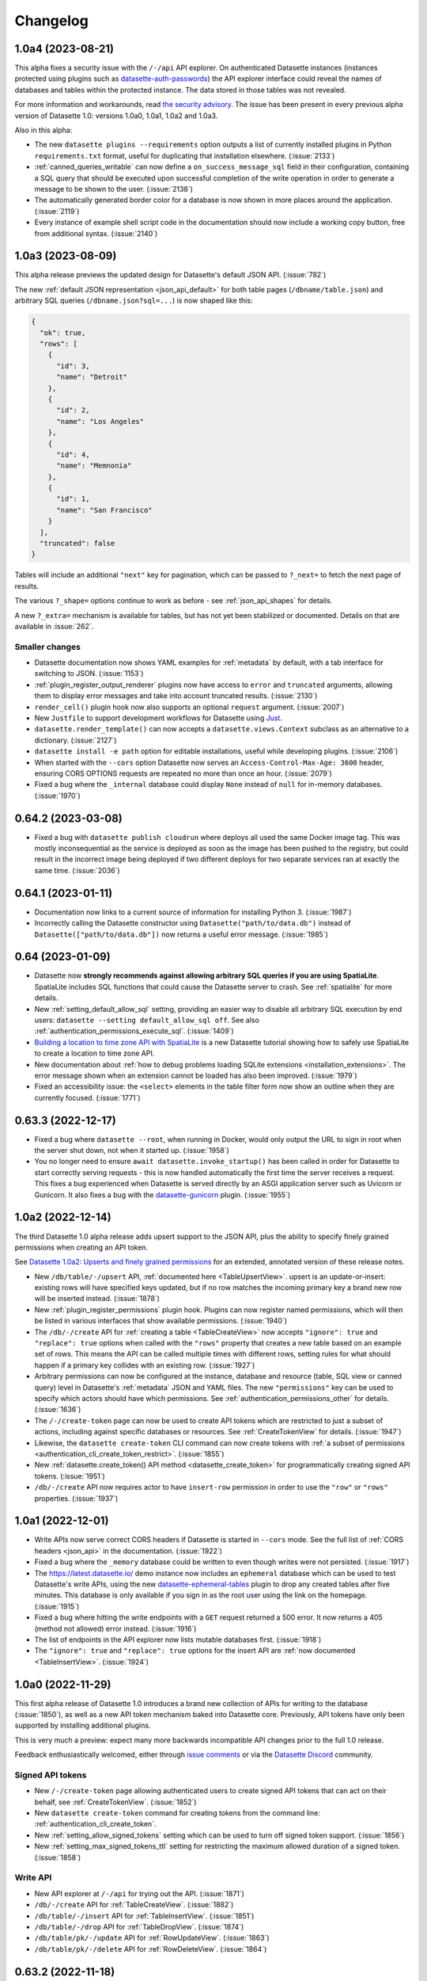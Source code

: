 .. _changelog:

=========
Changelog
=========

.. _v1_0_a4:

1.0a4 (2023-08-21)
------------------

This alpha fixes a security issue with the ``/-/api`` API explorer. On authenticated Datasette instances (instances protected using plugins such as `datasette-auth-passwords <https://datasette.io/plugins/datasette-auth-passwords>`__) the API explorer interface could reveal the names of databases and tables within the protected instance. The data stored in those tables was not revealed.

For more information and workarounds, read `the security advisory <https://github.com/simonw/datasette/security/advisories/GHSA-7ch3-7pp7-7cpq>`__. The issue has been present in every previous alpha version of Datasette 1.0: versions 1.0a0, 1.0a1, 1.0a2 and 1.0a3.

Also in this alpha:

- The new ``datasette plugins --requirements`` option outputs a list of currently installed plugins in Python ``requirements.txt`` format, useful for duplicating that installation elsewhere. (:issue:`2133`)
- :ref:`canned_queries_writable` can now define a ``on_success_message_sql`` field in their configuration, containing a SQL query that should be executed upon successful completion of the write operation in order to generate a message to be shown to the user. (:issue:`2138`)
- The automatically generated border color for a database is now shown in more places around the application. (:issue:`2119`)
- Every instance of example shell script code in the documentation should now include a working copy button, free from additional syntax. (:issue:`2140`)

.. _v1_0_a3:

1.0a3 (2023-08-09)
------------------

This alpha release previews the updated design for Datasette's default JSON API. (:issue:`782`)

The new :ref:`default JSON representation <json_api_default>` for both table pages (``/dbname/table.json``) and arbitrary SQL queries (``/dbname.json?sql=...``) is now shaped like this:

.. code-block:: json

    {
      "ok": true,
      "rows": [
        {
          "id": 3,
          "name": "Detroit"
        },
        {
          "id": 2,
          "name": "Los Angeles"
        },
        {
          "id": 4,
          "name": "Memnonia"
        },
        {
          "id": 1,
          "name": "San Francisco"
        }
      ],
      "truncated": false
    }

Tables will include an additional ``"next"`` key for pagination, which can be passed to ``?_next=`` to fetch the next page of results.

The various ``?_shape=`` options continue to work as before - see :ref:`json_api_shapes` for details.

A new ``?_extra=`` mechanism is available for tables, but has not yet been stabilized or documented. Details on that are available in :issue:`262`.

Smaller changes
~~~~~~~~~~~~~~~

- Datasette documentation now shows YAML examples for :ref:`metadata` by default, with a tab interface for switching to JSON. (:issue:`1153`)
- :ref:`plugin_register_output_renderer` plugins now have access to ``error`` and ``truncated`` arguments, allowing them to display error messages and take into account truncated results. (:issue:`2130`)
- ``render_cell()`` plugin hook now also supports an optional ``request`` argument. (:issue:`2007`)
- New ``Justfile`` to support development workflows for Datasette using `Just <https://github.com/casey/just>`__.
- ``datasette.render_template()`` can now accepts a ``datasette.views.Context`` subclass as an alternative to a dictionary. (:issue:`2127`)
- ``datasette install -e path`` option for editable installations, useful while developing plugins. (:issue:`2106`)
- When started with the ``--cors`` option Datasette now serves an ``Access-Control-Max-Age: 3600`` header, ensuring CORS OPTIONS requests are repeated no more than once an hour. (:issue:`2079`)
- Fixed a bug where the ``_internal`` database could display ``None`` instead of ``null`` for in-memory databases. (:issue:`1970`)

.. _v0_64_2:

0.64.2 (2023-03-08)
-------------------

- Fixed a bug with ``datasette publish cloudrun`` where deploys all used the same Docker image tag. This was mostly inconsequential as the service is deployed as soon as the image has been pushed to the registry, but could result in the incorrect image being deployed if two different deploys for two separate services ran at exactly the same time. (:issue:`2036`)

.. _v0_64_1:

0.64.1 (2023-01-11)
-------------------

- Documentation now links to a current source of information for installing Python 3. (:issue:`1987`)
- Incorrectly calling the Datasette constructor using ``Datasette("path/to/data.db")`` instead of ``Datasette(["path/to/data.db"])`` now returns a useful error message. (:issue:`1985`)

.. _v0_64:

0.64 (2023-01-09)
-----------------

- Datasette now **strongly recommends against allowing arbitrary SQL queries if you are using SpatiaLite**. SpatiaLite includes SQL functions that could cause the Datasette server to crash. See :ref:`spatialite` for more details.
- New :ref:`setting_default_allow_sql` setting, providing an easier way to disable all arbitrary SQL execution by end users: ``datasette --setting default_allow_sql off``. See also :ref:`authentication_permissions_execute_sql`. (:issue:`1409`)
- `Building a location to time zone API with SpatiaLite <https://datasette.io/tutorials/spatialite>`__ is a new Datasette tutorial showing how to safely use SpatiaLite to create a location to time zone API.
- New documentation about :ref:`how to debug problems loading SQLite extensions <installation_extensions>`. The error message shown when an extension cannot be loaded has also been improved. (:issue:`1979`)
- Fixed an accessibility issue: the ``<select>`` elements in the table filter form now show an outline when they are currently focused. (:issue:`1771`)

.. _v0_63_3:

0.63.3 (2022-12-17)
-------------------

- Fixed a bug where ``datasette --root``, when running in Docker, would only output the URL to sign in root when the server shut down, not when it started up. (:issue:`1958`)
- You no longer need to ensure ``await datasette.invoke_startup()`` has been called in order for Datasette to start correctly serving requests - this is now handled automatically the first time the server receives a request. This fixes a bug experienced when Datasette is served directly by an ASGI application server such as Uvicorn or Gunicorn. It also fixes a bug with the `datasette-gunicorn <https://datasette.io/plugins/datasette-gunicorn>`__ plugin. (:issue:`1955`)

.. _v1_0_a2:

1.0a2 (2022-12-14)
------------------

The third Datasette 1.0 alpha release adds upsert support to the JSON API, plus the ability to specify finely grained permissions when creating an API token.

See `Datasette 1.0a2: Upserts and finely grained permissions <https://simonwillison.net/2022/Dec/15/datasette-1a2/>`__ for an extended, annotated version of these release notes.

- New ``/db/table/-/upsert`` API, :ref:`documented here <TableUpsertView>`. upsert is an update-or-insert: existing rows will have specified keys updated, but if no row matches the incoming primary key a brand new row will be inserted instead. (:issue:`1878`)
- New :ref:`plugin_register_permissions` plugin hook. Plugins can now register named permissions, which will then be listed in various interfaces that show available permissions. (:issue:`1940`)
- The ``/db/-/create`` API for :ref:`creating a table <TableCreateView>` now accepts ``"ignore": true`` and ``"replace": true`` options when called with the ``"rows"`` property that creates a new table based on an example set of rows. This means the API can be called multiple times with different rows, setting rules for what should happen if a primary key collides with an existing row. (:issue:`1927`)
- Arbitrary permissions can now be configured at the instance, database and resource (table, SQL view or canned query) level in Datasette's :ref:`metadata` JSON and YAML files. The new ``"permissions"`` key can be used to specify which actors should have which permissions. See :ref:`authentication_permissions_other` for details. (:issue:`1636`)
- The ``/-/create-token`` page can now be used to create API tokens which are restricted to just a subset of actions, including against specific databases or resources. See :ref:`CreateTokenView` for details. (:issue:`1947`)
- Likewise, the ``datasette create-token`` CLI command can now create tokens with :ref:`a subset of permissions <authentication_cli_create_token_restrict>`. (:issue:`1855`)
- New :ref:`datasette.create_token() API method <datasette_create_token>` for programmatically creating signed API tokens. (:issue:`1951`)
- ``/db/-/create`` API now requires actor to have ``insert-row`` permission in order to use the ``"row"`` or ``"rows"`` properties. (:issue:`1937`)

.. _v1_0_a1:

1.0a1 (2022-12-01)
------------------

- Write APIs now serve correct CORS headers if Datasette is started in ``--cors`` mode. See the full list of :ref:`CORS headers <json_api>` in the documentation. (:issue:`1922`)
- Fixed a bug where the ``_memory`` database could be written to even though writes were not persisted. (:issue:`1917`)
- The https://latest.datasette.io/ demo instance now includes an ``ephemeral`` database which can be used to test Datasette's write APIs, using the new `datasette-ephemeral-tables <https://datasette.io/plugins/datasette-ephemeral-tables>`_ plugin to drop any created tables after five minutes. This database is only available if you sign in as the root user using the link on the homepage. (:issue:`1915`)
- Fixed a bug where hitting the write endpoints with a ``GET`` request returned a 500 error. It now returns a 405 (method not allowed) error instead. (:issue:`1916`)
- The list of endpoints in the API explorer now lists mutable databases first. (:issue:`1918`)
- The ``"ignore": true`` and ``"replace": true`` options for the insert API are :ref:`now documented <TableInsertView>`. (:issue:`1924`)

.. _v1_0_a0:

1.0a0 (2022-11-29)
------------------

This first alpha release of Datasette 1.0 introduces a brand new collection of APIs for writing to the database (:issue:`1850`), as well as a new API token mechanism baked into Datasette core. Previously, API tokens have only been supported by installing additional plugins.

This is very much a preview: expect many more backwards incompatible API changes prior to the full 1.0 release.

Feedback enthusiastically welcomed, either through `issue comments <https://github.com/simonw/datasette/issues/1850>`__ or via the `Datasette Discord <https://datasette.io/discord>`__ community.

Signed API tokens
~~~~~~~~~~~~~~~~~

- New ``/-/create-token`` page allowing authenticated users to create signed API tokens that can act on their behalf, see :ref:`CreateTokenView`. (:issue:`1852`)
- New ``datasette create-token`` command for creating tokens from the command line: :ref:`authentication_cli_create_token`.
- New :ref:`setting_allow_signed_tokens` setting which can be used to turn off signed token support. (:issue:`1856`)
- New :ref:`setting_max_signed_tokens_ttl` setting for restricting the maximum allowed duration of a signed token. (:issue:`1858`)

Write API
~~~~~~~~~

- New API explorer at ``/-/api`` for trying out the API. (:issue:`1871`)
- ``/db/-/create`` API for :ref:`TableCreateView`. (:issue:`1882`)
- ``/db/table/-/insert`` API for :ref:`TableInsertView`. (:issue:`1851`)
- ``/db/table/-/drop`` API for :ref:`TableDropView`. (:issue:`1874`)
- ``/db/table/pk/-/update`` API for :ref:`RowUpdateView`. (:issue:`1863`)
- ``/db/table/pk/-/delete`` API for :ref:`RowDeleteView`. (:issue:`1864`)

.. _v0_63_2:

0.63.2 (2022-11-18)
-------------------

- Fixed a bug in ``datasette publish heroku`` where deployments failed due to an older version of Python being requested. (:issue:`1905`)
- New ``datasette publish heroku --generate-dir <dir>`` option for generating a Heroku deployment directory without deploying it.

.. _v0_63_1:

0.63.1 (2022-11-10)
-------------------

- Fixed a bug where Datasette's table filter form would not redirect correctly when run behind a proxy using the :ref:`base_url <setting_base_url>` setting. (:issue:`1883`)
- SQL query is now shown wrapped in a ``<textarea>`` if a query exceeds a time limit. (:issue:`1876`)
- Fixed an intermittent "Too many open files" error while running the test suite. (:issue:`1843`)
- New :ref:`database_close` internal method.

.. _v0_63:

0.63 (2022-10-27)
-----------------

See `Datasette 0.63: The annotated release notes <https://simonwillison.net/2022/Oct/27/datasette-0-63/>`__ for more background on the changes in this release.

Features
~~~~~~~~

- Now tested against Python 3.11. Docker containers used by ``datasette publish`` and ``datasette package`` both now use that version of Python. (:issue:`1853`)
- ``--load-extension`` option now supports entrypoints. Thanks, Alex Garcia. (`#1789 <https://github.com/simonw/datasette/pull/1789>`__)
- Facet size can now be set per-table with the new ``facet_size`` table metadata option. (:issue:`1804`)
- The :ref:`setting_truncate_cells_html` setting now also affects long URLs in columns. (:issue:`1805`)
- The non-JavaScript SQL editor textarea now increases height to fit the SQL query. (:issue:`1786`)
- Facets are now displayed with better line-breaks in long values. Thanks, Daniel Rech. (`#1794 <https://github.com/simonw/datasette/pull/1794>`__)
- The ``settings.json`` file used in :ref:`config_dir` is now validated on startup. (:issue:`1816`)
- SQL queries can now include leading SQL comments, using ``/* ... */`` or ``-- ...`` syntax. Thanks,  Charles Nepote. (:issue:`1860`)
- SQL query is now re-displayed when terminated with a time limit error. (:issue:`1819`)
- The :ref:`inspect data <performance_inspect>` mechanism is now used to speed up server startup - thanks, Forest Gregg. (:issue:`1834`)
- In :ref:`config_dir` databases with filenames ending in ``.sqlite`` or ``.sqlite3`` are now automatically added to the Datasette instance. (:issue:`1646`)
- Breadcrumb navigation display now respects the current user's permissions. (:issue:`1831`)

Plugin hooks and internals
~~~~~~~~~~~~~~~~~~~~~~~~~~

- The :ref:`plugin_hook_prepare_jinja2_environment` plugin hook now accepts an optional ``datasette`` argument. Hook implementations can also now return an ``async`` function which will be awaited automatically. (:issue:`1809`)
- ``Database(is_mutable=)`` now defaults to ``True``. (:issue:`1808`)
- The :ref:`datasette.check_visibility() <datasette_check_visibility>` method now accepts an optional ``permissions=`` list, allowing it to take multiple permissions into account at once when deciding if something should be shown as public or private. This has been used to correctly display padlock icons in more places in the Datasette interface. (:issue:`1829`)
- Datasette no longer enforces upper bounds on its dependencies. (:issue:`1800`)

Documentation
~~~~~~~~~~~~~

- New tutorial: `Cleaning data with sqlite-utils and Datasette <https://datasette.io/tutorials/clean-data>`__.
- Screenshots in the documentation are now maintained using `shot-scraper <https://shot-scraper.datasette.io/>`__, as described in `Automating screenshots for the Datasette documentation using shot-scraper <https://simonwillison.net/2022/Oct/14/automating-screenshots/>`__. (:issue:`1844`)
- More detailed command descriptions on the :ref:`CLI reference <cli_reference>` page. (:issue:`1787`)
- New documentation on :ref:`deploying_openrc` - thanks, Adam Simpson. (`#1825 <https://github.com/simonw/datasette/pull/1825>`__)

.. _v0_62:

0.62 (2022-08-14)
-------------------

Datasette can now run entirely in your browser using WebAssembly. Try out `Datasette Lite <https://lite.datasette.io/>`__, take a look `at the code <https://github.com/simonw/datasette-lite>`__ or read more about it in `Datasette Lite: a server-side Python web application running in a browser <https://simonwillison.net/2022/May/4/datasette-lite/>`__.

Datasette now has a `Discord community <https://discord.gg/ktd74dm5mw>`__ for questions and discussions about Datasette and its ecosystem of projects.

Features
~~~~~~~~

- Datasette is now compatible with `Pyodide <https://pyodide.org/>`__.  This is the enabling technology behind `Datasette Lite <https://lite.datasette.io/>`__. (:issue:`1733`)
- Database file downloads now implement conditional GET using ETags. (:issue:`1739`)
- HTML for facet results and suggested results has been extracted out into new templates ``_facet_results.html`` and ``_suggested_facets.html``. Thanks, M. Nasimul Haque. (`#1759 <https://github.com/simonw/datasette/pull/1759>`__)
- Datasette now runs some SQL queries in parallel. This has limited impact on performance, see `this research issue <https://github.com/simonw/datasette/issues/1727>`__ for details.
- New ``--nolock`` option for ignoring file locks when opening read-only databases. (:issue:`1744`)
- Spaces in the database names in URLs are now encoded as ``+`` rather than ``~20``. (:issue:`1701`)
- ``<Binary: 2427344 bytes>`` is now displayed as ``<Binary: 2,427,344 bytes>`` and is accompanied by tooltip showing "2.3MB". (:issue:`1712`)
- The base Docker image used by ``datasette publish cloudrun``, ``datasette package`` and the `official Datasette image <https://hub.docker.com/datasetteproject/datasette>`__ has been upgraded to ``3.10.6-slim-bullseye``.  (:issue:`1768`)
- Canned writable queries against immutable databases now show a warning message. (:issue:`1728`)
- ``datasette publish cloudrun`` has a new ``--timeout`` option which can be used to increase the time limit applied by the Google Cloud build environment. Thanks, Tim Sherratt. (`#1717 <https://github.com/simonw/datasette/pull/1717>`__)
- ``datasette publish cloudrun`` has new ``--min-instances`` and ``--max-instances`` options. (:issue:`1779`)

Plugin hooks
~~~~~~~~~~~~

- New plugin hook: :ref:`handle_exception() <plugin_hook_handle_exception>`, for custom handling of exceptions caught by Datasette. (:issue:`1770`)
- The :ref:`render_cell() <plugin_hook_render_cell>` plugin hook is now also passed a ``row`` argument, representing the ``sqlite3.Row`` object that is being rendered. (:issue:`1300`)
- The :ref:`configuration directory <config_dir>` is now stored in ``datasette.config_dir``, making it available to plugins. Thanks, Chris Amico. (`#1766 <https://github.com/simonw/datasette/pull/1766>`__)

Bug fixes
~~~~~~~~~

- Don't show the facet option in the cog menu if faceting is not allowed. (:issue:`1683`)
- ``?_sort`` and ``?_sort_desc`` now work if the column that is being sorted has been excluded from the query using ``?_col=`` or ``?_nocol=``. (:issue:`1773`)
- Fixed bug where ``?_sort_desc`` was duplicated in the URL every time the Apply button was clicked. (:issue:`1738`)

Documentation
~~~~~~~~~~~~~

- Examples in the documentation now include a copy-to-clipboard button. (:issue:`1748`)
- Documentation now uses the `Furo <https://github.com/pradyunsg/furo>`__ Sphinx theme. (:issue:`1746`)
- Code examples in the documentation are now all formatted using Black. (:issue:`1718`)
- ``Request.fake()`` method is now documented, see :ref:`internals_request`.
- New documentation for plugin authors: :ref:`testing_plugins_register_in_test`. (:issue:`903`)

.. _v0_61_1:

0.61.1 (2022-03-23)
-------------------

- Fixed a bug where databases with a different route from their name (as used by the `datasette-hashed-urls plugin <https://datasette.io/plugins/datasette-hashed-urls>`__) returned errors when executing custom SQL queries. (:issue:`1682`)

.. _v0_61:

0.61 (2022-03-23)
-----------------

In preparation for Datasette 1.0, this release includes two potentially backwards-incompatible changes. Hashed URL mode has been moved to a separate plugin, and the way Datasette generates URLs to databases and tables with special characters in their name such as ``/`` and ``.`` has changed.

Datasette also now requires Python 3.7 or higher.

- URLs within Datasette now use a different encoding scheme for tables or databases that include "special" characters outside of the range of ``a-zA-Z0-9_-``. This scheme is explained here: :ref:`internals_tilde_encoding`. (:issue:`1657`)
- Removed hashed URL mode from Datasette. The new ``datasette-hashed-urls`` plugin can be used to achieve the same result, see :ref:`performance_hashed_urls` for details. (:issue:`1661`)
- Databases can now have a custom path within the Datasette instance that is independent of the database name, using the ``db.route`` property. (:issue:`1668`)
- Datasette is now covered by a `Code of Conduct <https://github.com/simonw/datasette/blob/main/CODE_OF_CONDUCT.md>`__. (:issue:`1654`)
- Python 3.6 is no longer supported. (:issue:`1577`)
- Tests now run against Python 3.11-dev. (:issue:`1621`)
- New :ref:`datasette.ensure_permissions(actor, permissions) <datasette_ensure_permissions>` internal method for checking multiple permissions at once. (:issue:`1675`)
- New :ref:`datasette.check_visibility(actor, action, resource=None) <datasette_check_visibility>` internal method for checking if a user can see a resource that would otherwise be invisible to unauthenticated users. (:issue:`1678`)
- Table and row HTML pages now include a ``<link rel="alternate" type="application/json+datasette" href="...">`` element and return a ``Link: URL; rel="alternate"; type="application/json+datasette"`` HTTP header pointing to the JSON version of those pages. (:issue:`1533`)
- ``Access-Control-Expose-Headers: Link`` is now added to the CORS headers, allowing remote JavaScript to access that header.
- Canned queries are now shown at the top of the database page, directly below the SQL editor. Previously they were shown at the bottom, below the list of tables. (:issue:`1612`)
- Datasette now has a default favicon. (:issue:`1603`)
- ``sqlite_stat`` tables are now hidden by default. (:issue:`1587`)
- SpatiaLite tables ``data_licenses``, ``KNN`` and ``KNN2`` are now hidden by default. (:issue:`1601`)
- SQL query tracing mechanism now works for queries executed in ``asyncio`` sub-tasks, such as those created by ``asyncio.gather()``. (:issue:`1576`)
- :ref:`internals_tracer` mechanism is now documented.
- Common Datasette symbols can now be imported directly from the top-level ``datasette`` package, see :ref:`internals_shortcuts`. Those symbols are ``Response``, ``Forbidden``, ``NotFound``, ``hookimpl``, ``actor_matches_allow``. (:issue:`957`)
- ``/-/versions`` page now returns additional details for libraries used by SpatiaLite. (:issue:`1607`)
- Documentation now links to the `Datasette Tutorials <https://datasette.io/tutorials>`__.
- Datasette will now also look for SpatiaLite in ``/opt/homebrew`` - thanks, Dan Peterson. (`#1649 <https://github.com/simonw/datasette/pull/1649>`__)
- Fixed bug where :ref:`custom pages <custom_pages>` did not work on Windows. Thanks, Robert Christie. (:issue:`1545`)
- Fixed error caused when a table had a column named ``n``. (:issue:`1228`)

.. _v0_60_2:

0.60.2 (2022-02-07)
-------------------

- Fixed a bug where Datasette would open the same file twice with two different database names if you ran ``datasette file.db file.db``. (:issue:`1632`)

.. _v0_60_1:

0.60.1 (2022-01-20)
-------------------

- Fixed a bug where installation on Python 3.6 stopped working due to a change to an underlying dependency. This release can now be installed on Python 3.6, but is the last release of Datasette that will support anything less than Python 3.7. (:issue:`1609`)

.. _v0_60:

0.60 (2022-01-13)
-----------------

Plugins and internals
~~~~~~~~~~~~~~~~~~~~~

- New plugin hook: :ref:`plugin_hook_filters_from_request`, which runs on the table page and can be used to support new custom query string parameters that modify the SQL query. (:issue:`473`)
- Added two additional methods for writing to the database: :ref:`database_execute_write_script` and :ref:`database_execute_write_many`. (:issue:`1570`)
- The :ref:`db.execute_write() <database_execute_write>` internal method now defaults to blocking until the write operation has completed. Previously it defaulted to queuing the write and then continuing to run code while the write was in the queue. (:issue:`1579`)
- Database write connections now execute the :ref:`plugin_hook_prepare_connection` plugin hook. (:issue:`1564`)
- The ``Datasette()`` constructor no longer requires the ``files=`` argument, and is now documented at :ref:`internals_datasette`. (:issue:`1563`)
- The tracing feature now traces write queries, not just read queries. (:issue:`1568`)
- The query string variables exposed by ``request.args`` will now include blank strings for arguments such as ``foo`` in ``?foo=&bar=1`` rather than ignoring those parameters entirely. (:issue:`1551`)

Faceting
~~~~~~~~

- The number of unique values in a facet is now always displayed. Previously it was only displayed if the user specified ``?_facet_size=max``. (:issue:`1556`)
- Facets of type ``date`` or ``array`` can now be configured in ``metadata.json``, see :ref:`facets_metadata`. Thanks, David Larlet. (:issue:`1552`)
- New ``?_nosuggest=1`` parameter for table views, which disables facet suggestion. (:issue:`1557`)
- Fixed bug where ``?_facet_array=tags&_facet=tags`` would only display one of the two selected facets. (:issue:`625`)

Other small fixes
~~~~~~~~~~~~~~~~~

- Made several performance improvements to the database schema introspection code that runs when Datasette first starts up. (:issue:`1555`)
- Label columns detected for foreign keys are now case-insensitive, so ``Name`` or ``TITLE`` will be detected in the same way as ``name`` or ``title``. (:issue:`1544`)
- Upgraded Pluggy dependency to 1.0. (:issue:`1575`)
- Now using `Plausible analytics <https://plausible.io/>`__ for the Datasette documentation.
- ``explain query plan`` is now allowed with varying amounts of whitespace in the query. (:issue:`1588`)
- New :ref:`cli_reference` page showing the output of ``--help`` for each of the ``datasette`` sub-commands. This lead to several small improvements to the help copy. (:issue:`1594`)
- Fixed bug where writable canned queries could not be used with custom templates.  (:issue:`1547`)
- Improved fix for a bug where columns with a underscore prefix could result in unnecessary hidden form fields. (:issue:`1527`)

.. _v0_59_4:

0.59.4 (2021-11-29)
-------------------

- Fixed bug where columns with a leading underscore could not be removed from the interactive filters list. (:issue:`1527`)
- Fixed bug where columns with a leading underscore were not correctly linked to by the "Links from other tables" interface on the row page. (:issue:`1525`)
- Upgraded dependencies ``aiofiles``, ``black`` and ``janus``.

.. _v0_59_3:

0.59.3 (2021-11-20)
-------------------

- Fixed numerous bugs when running Datasette :ref:`behind a proxy <deploying_proxy>` with a prefix URL path using the :ref:`setting_base_url` setting. A live demo of this mode is now available at `datasette-apache-proxy-demo.datasette.io/prefix/ <https://datasette-apache-proxy-demo.datasette.io/prefix/>`__. (:issue:`1519`, :issue:`838`)
- ``?column__arraycontains=`` and ``?column__arraynotcontains=`` table parameters now also work against SQL views. (:issue:`448`)
- ``?_facet_array=column`` no longer returns incorrect counts if columns contain the same value more than once.

.. _v0_59_2:

0.59.2 (2021-11-13)
-------------------

- Column names with a leading underscore now work correctly when used as a facet. (:issue:`1506`)
- Applying ``?_nocol=`` to a column no longer removes that column from the filtering interface. (:issue:`1503`)
- Official Datasette Docker container now uses Debian Bullseye as the base image. (:issue:`1497`)
- Datasette is four years old today! Here's the `original release announcement <https://simonwillison.net/2017/Nov/13/datasette/>`__ from 2017.

.. _v0_59_1:

0.59.1 (2021-10-24)
-------------------

- Fix compatibility with Python 3.10. (:issue:`1482`)
- Documentation on how to use :ref:`sql_parameters` with integer and floating point values. (:issue:`1496`)

.. _v0_59:

0.59 (2021-10-14)
-----------------

- Columns can now have associated metadata descriptions in ``metadata.json``, see :ref:`metadata_column_descriptions`. (:issue:`942`)
- New :ref:`register_commands() <plugin_hook_register_commands>` plugin hook allows plugins to register additional Datasette CLI commands, e.g. ``datasette mycommand file.db``. (:issue:`1449`)
- Adding ``?_facet_size=max`` to a table page now shows the number of unique values in each facet. (:issue:`1423`)
- Upgraded dependency `httpx 0.20 <https://github.com/encode/httpx/releases/tag/0.20.0>`__ - the undocumented ``allow_redirects=`` parameter to :ref:`internals_datasette_client` is now ``follow_redirects=``, and defaults to ``False`` where it previously defaulted to ``True``. (:issue:`1488`)
- The ``--cors`` option now causes Datasette to return the ``Access-Control-Allow-Headers: Authorization`` header, in addition to ``Access-Control-Allow-Origin: *``. (`#1467 <https://github.com/simonw/datasette/pull/1467>`__)
- Code that figures out which named parameters a SQL query takes in order to display form fields for them is no longer confused by strings that contain colon characters. (:issue:`1421`)
- Renamed ``--help-config`` option to ``--help-settings``. (:issue:`1431`)
- ``datasette.databases`` property is now a documented API. (:issue:`1443`)
- The ``base.html`` template now wraps everything other than the ``<footer>`` in a ``<div class="not-footer">`` element, to help with advanced CSS customization. (:issue:`1446`)
- The :ref:`render_cell() <plugin_hook_render_cell>` plugin hook can now return an awaitable function. This means the hook can execute SQL queries. (:issue:`1425`)
- :ref:`plugin_register_routes` plugin hook now accepts an optional ``datasette`` argument. (:issue:`1404`)
- New ``hide_sql`` canned query option for defaulting to hiding the SQL query used by a canned query, see :ref:`canned_queries_options`. (:issue:`1422`)
- New ``--cpu`` option for :ref:`datasette publish cloudrun <publish_cloud_run>`. (:issue:`1420`)
- If `Rich <https://github.com/willmcgugan/rich>`__ is installed in the same virtual environment as Datasette, it will be used to provide enhanced display of error tracebacks on the console. (:issue:`1416`)
- ``datasette.utils`` :ref:`internals_utils_parse_metadata` function, used by the new `datasette-remote-metadata plugin <https://datasette.io/plugins/datasette-remote-metadata>`__, is now a documented API. (:issue:`1405`)
- Fixed bug where ``?_next=x&_sort=rowid`` could throw an error. (:issue:`1470`)
- Column cog menu no longer shows the option to facet by a column that is already selected by the default facets in metadata. (:issue:`1469`)

.. _v0_58_1:

0.58.1 (2021-07-16)
-------------------

- Fix for an intermittent race condition caused by the ``refresh_schemas()`` internal function. (:issue:`1231`)

.. _v0_58:

0.58 (2021-07-14)
-----------------

- New ``datasette --uds /tmp/datasette.sock`` option for binding Datasette to a Unix domain socket, see :ref:`proxy documentation <deploying_proxy>` (:issue:`1388`)
- ``"searchmode": "raw"`` table metadata option for defaulting a table to executing SQLite full-text search syntax without first escaping it, see :ref:`full_text_search_advanced_queries`. (:issue:`1389`)
- New plugin hook: :ref:`plugin_hook_get_metadata`, for returning custom metadata for an instance, database or table. Thanks, Brandon Roberts! (:issue:`1384`)
- New plugin hook: :ref:`plugin_hook_skip_csrf`, for opting out of CSRF protection based on the incoming request. (:issue:`1377`)
- The :ref:`menu_links() <plugin_hook_menu_links>`, :ref:`table_actions() <plugin_hook_table_actions>` and :ref:`database_actions() <plugin_hook_database_actions>` plugin hooks all gained a new optional ``request`` argument providing access to the current request. (:issue:`1371`)
- Major performance improvement for Datasette faceting. (:issue:`1394`)
- Improved documentation for :ref:`deploying_proxy` to recommend using ``ProxyPreservehost On`` with Apache. (:issue:`1387`)
- ``POST`` requests to endpoints that do not support that HTTP verb now return a 405 error.
- ``db.path`` can now be provided as a ``pathlib.Path`` object, useful when writing unit tests for plugins. Thanks, Chris Amico. (:issue:`1365`)

.. _v0_57_1:

0.57.1 (2021-06-08)
-------------------

- Fixed visual display glitch with global navigation menu. (:issue:`1367`)
- No longer truncates the list of table columns displayed on the ``/database`` page. (:issue:`1364`)

.. _v0_57:

0.57 (2021-06-05)
-----------------

.. warning::
    This release fixes a `reflected cross-site scripting <https://owasp.org/www-community/attacks/xss/#reflected-xss-attacks>`__ security hole with the ``?_trace=1`` feature. You should upgrade to this version, or to Datasette 0.56.1, as soon as possible. (:issue:`1360`)

In addition to the security fix, this release includes ``?_col=`` and ``?_nocol=`` options for controlling which columns are displayed for a table, ``?_facet_size=`` for increasing the number of facet results returned, re-display of your SQL query should an error occur and numerous bug fixes.

New features
~~~~~~~~~~~~

- If an error occurs while executing a user-provided SQL query, that query is now re-displayed in an editable form along with the error message. (:issue:`619`)
-  New ``?_col=`` and ``?_nocol=`` parameters to show and hide columns in a table, plus an interface for hiding and showing columns in the column cog menu. (:issue:`615`)
- A new ``?_facet_size=`` parameter for customizing the number of facet results returned on a table or view page. (:issue:`1332`)
- ``?_facet_size=max`` sets that to the maximum, which defaults to 1,000 and is controlled by the the :ref:`setting_max_returned_rows` setting. If facet results are truncated the … at the bottom of the facet list now links to this parameter. (:issue:`1337`)
- ``?_nofacet=1`` option to disable all facet calculations on a page, used as a performance optimization for CSV exports and ``?_shape=array/object``. (:issue:`1349`, :issue:`263`)
- ``?_nocount=1`` option to disable full query result counts. (:issue:`1353`)
- ``?_trace=1`` debugging option is now controlled by the new :ref:`setting_trace_debug` setting, which is turned off by default. (:issue:`1359`)

Bug fixes and other improvements
~~~~~~~~~~~~~~~~~~~~~~~~~~~~~~~~

- :ref:`custom_pages` now work correctly when combined with the :ref:`setting_base_url` setting. (:issue:`1238`)
- Fixed intermittent error displaying the index page when the user did not have permission to access one of the tables. Thanks, Guy Freeman. (:issue:`1305`)
- Columns with the name "Link" are no longer incorrectly displayed in bold. (:issue:`1308`)
- Fixed error caused by tables with a single quote in their names. (:issue:`1257`)
- Updated dependencies: ``pytest-asyncio``, ``Black``, ``jinja2``, ``aiofiles``, ``click``, and ``itsdangerous``.
- The official Datasette Docker image now supports ``apt-get install``. (:issue:`1320`)
- The Heroku runtime used by ``datasette publish heroku`` is now ``python-3.8.10``.

.. _v0_56_1:

0.56.1 (2021-06-05)
-------------------

.. warning::
    This release fixes a `reflected cross-site scripting <https://owasp.org/www-community/attacks/xss/#reflected-xss-attacks>`__ security hole with the ``?_trace=1`` feature. You should upgrade to this version, or to Datasette 0.57, as soon as possible. (:issue:`1360`)

.. _v0_56:

0.56 (2021-03-28)
-----------------

Documentation improvements, bug fixes and support for SpatiaLite 5.

- The SQL editor can now be resized by dragging a handle. (:issue:`1236`)
- Fixed a bug with JSON faceting and the ``__arraycontains`` filter caused by tables with spaces in their names. (:issue:`1239`)
- Upgraded ``httpx`` dependency. (:issue:`1005`)
- JSON faceting is now suggested even if a column contains blank strings. (:issue:`1246`)
- New :ref:`datasette.add_memory_database() <datasette_add_memory_database>` method. (:issue:`1247`)
- The :ref:`Response.asgi_send() <internals_response_asgi_send>` method is now documented. (:issue:`1266`)
- The official Datasette Docker image now bundles SpatiaLite version 5. (:issue:`1278`)
- Fixed a ``no such table: pragma_database_list`` bug when running Datasette against SQLite versions prior to SQLite 3.16.0. (:issue:`1276`)
- HTML lists displayed in table cells are now styled correctly. Thanks, Bob Whitelock. (:issue:`1141`, `#1252 <https://github.com/simonw/datasette/pull/1252>`__)
- Configuration directory mode now correctly serves immutable databases that are listed in ``inspect-data.json``. Thanks Campbell Allen and Frankie Robertson. (`#1031 <https://github.com/simonw/datasette/pull/1031>`__, `#1229 <https://github.com/simonw/datasette/pull/1229>`__)

.. _v0_55:

0.55 (2021-02-18)
-----------------

Support for cross-database SQL queries and built-in support for serving via HTTPS.

- The new ``--crossdb`` command-line option causes Datasette to attach up to ten database files to the same ``/_memory`` database connection. This enables cross-database SQL queries, including the ability to use joins and unions to combine data from tables that exist in different database files. See :ref:`cross_database_queries` for details. (:issue:`283`)
- ``--ssl-keyfile`` and ``--ssl-certfile`` options can be used to specify a TLS certificate, allowing Datasette to serve traffic over ``https://`` without needing to run it behind a separate proxy. (:issue:`1221`)
- The ``/:memory:`` page has been renamed (and redirected) to ``/_memory`` for consistency with the new ``/_internal`` database introduced in Datasette 0.54. (:issue:`1205`)
- Added plugin testing documentation on :ref:`testing_plugins_pdb`. (:issue:`1207`)
- The `official Datasette Docker image <https://hub.docker.com/r/datasetteproject/datasette>`__ now uses Python 3.7.10, applying `the latest security fix <https://www.python.org/downloads/release/python-3710/>`__ for that Python version. (:issue:`1235`)

.. _v0_54_1:

0.54.1 (2021-02-02)
-------------------

- Fixed a bug where ``?_search=`` and ``?_sort=`` parameters were incorrectly duplicated when the filter form on the table page was re-submitted. (:issue:`1214`)

.. _v0_54:

0.54 (2021-01-25)
-----------------

The two big new features in this release are the ``_internal`` SQLite in-memory database storing details of all connected databases and tables, and support for JavaScript modules in plugins and additional scripts.

For additional commentary on this release, see `Datasette 0.54, the annotated release notes <https://simonwillison.net/2021/Jan/25/datasette/>`__.

The _internal database
~~~~~~~~~~~~~~~~~~~~~~

As part of ongoing work to help Datasette handle much larger numbers of connected databases and tables (see `Datasette Library <https://github.com/simonw/datasette/issues/417>`__) Datasette now maintains an in-memory SQLite database with details of all of the attached databases, tables, columns, indexes and foreign keys. (:issue:`1150`)

This will support future improvements such as a searchable, paginated homepage of all available tables.

You can explore an example of this database by `signing in as root <https://latest.datasette.io/login-as-root>`__ to the ``latest.datasette.io`` demo instance and then navigating to `latest.datasette.io/_internal <https://latest.datasette.io/_internal>`__.

Plugins can use these tables to introspect attached data in an efficient way. Plugin authors should note that this is not yet considered a stable interface, so any plugins that use this may need to make changes prior to Datasette 1.0 if the ``_internal`` table schemas change.

Named in-memory database support
~~~~~~~~~~~~~~~~~~~~~~~~~~~~~~~~

As part of the work building the ``_internal`` database, Datasette now supports named in-memory databases that can be shared across multiple connections. This allows plugins to create in-memory databases which will persist data for the lifetime of the Datasette server process. (:issue:`1151`)

The new ``memory_name=`` parameter to the :ref:`internals_database` can be used to create named, shared in-memory databases.

JavaScript modules
~~~~~~~~~~~~~~~~~~

`JavaScript modules <https://developer.mozilla.org/en-US/docs/Web/JavaScript/Guide/Modules>`__ were introduced in ECMAScript 2015 and provide native browser support for the ``import`` and ``export`` keywords.

To use modules, JavaScript needs to be included in ``<script>`` tags with a ``type="module"`` attribute.

Datasette now has the ability to output ``<script type="module">`` in places where you may wish to take advantage of modules. The ``extra_js_urls`` option described in :ref:`customization_css_and_javascript` can now be used with modules, and module support is also available for the :ref:`extra_body_script() <plugin_hook_extra_body_script>` plugin hook. (:issue:`1186`, :issue:`1187`)

`datasette-leaflet-freedraw <https://datasette.io/plugins/datasette-leaflet-freedraw>`__ is the first example of a Datasette plugin that takes advantage of the new support for JavaScript modules. See `Drawing shapes on a map to query a SpatiaLite database <https://simonwillison.net/2021/Jan/24/drawing-shapes-spatialite/>`__ for more on this plugin.

Code formatting with Black and Prettier
~~~~~~~~~~~~~~~~~~~~~~~~~~~~~~~~~~~~~~~

Datasette adopted `Black <https://github.com/psf/black>`__ for opinionated Python code formatting in June 2019. Datasette now also embraces `Prettier <https://prettier.io/>`__ for JavaScript formatting, which like Black is enforced by tests in continuous integration. Instructions for using these two tools can be found in the new section on :ref:`contributing_formatting` in the contributors documentation. (:issue:`1167`)

Other changes
~~~~~~~~~~~~~

- Datasette can now open multiple database files with the same name, e.g. if you run ``datasette path/to/one.db path/to/other/one.db``. (:issue:`509`)
- ``datasette publish cloudrun`` now sets ``force_https_urls`` for every deployment, fixing some incorrect ``http://`` links. (:issue:`1178`)
- Fixed a bug in the example nginx configuration in :ref:`deploying_proxy`. (:issue:`1091`)
- The :ref:`Datasette Ecosystem <ecosystem>` documentation page has been reduced in size in favour of the ``datasette.io`` `tools <https://datasette.io/tools>`__ and `plugins <https://datasette.io/plugins>`__ directories. (:issue:`1182`)
- The request object now provides a ``request.full_path`` property, which returns the path including any query string. (:issue:`1184`)
- Better error message for disallowed ``PRAGMA`` clauses in SQL queries. (:issue:`1185`)
- ``datasette publish heroku`` now deploys using ``python-3.8.7``.
- New plugin testing documentation on :ref:`testing_plugins_pytest_httpx`. (:issue:`1198`)
- All ``?_*`` query string parameters passed to the table page are now persisted in hidden form fields, so parameters such as ``?_size=10`` will be correctly passed to the next page when query filters are changed. (:issue:`1194`)
- Fixed a bug loading a database file called ``test-database (1).sqlite``. (:issue:`1181`)


.. _v0_53:

0.53 (2020-12-10)
-----------------

Datasette has an official project website now, at https://datasette.io/. This release mainly updates the documentation to reflect the new site.

- New ``?column__arraynotcontains=`` table filter. (:issue:`1132`)
- ``datasette serve`` has a new ``--create`` option, which will create blank database files if they do not already exist rather than exiting with an error. (:issue:`1135`)
-  New ``?_header=off`` option for CSV export which omits the CSV header row, :ref:`documented here <csv_export_url_parameters>`. (:issue:`1133`)
- "Powered by Datasette" link in the footer now links to https://datasette.io/. (:issue:`1138`)
- Project news no longer lives in the README - it can now be found at https://datasette.io/news. (:issue:`1137`)

.. _v0_52_5:

0.52.5 (2020-12-09)
-------------------

- Fix for error caused by combining the ``_searchmode=raw`` and ``?_search_COLUMN`` parameters. (:issue:`1134`)

.. _v0_52_4:

0.52.4 (2020-12-05)
-------------------

- Show `pysqlite3 <https://github.com/coleifer/pysqlite3>`__ version on ``/-/versions``, if installed. (:issue:`1125`)
- Errors output by Datasette (e.g. for invalid SQL queries) now go to ``stderr``, not ``stdout``. (:issue:`1131`)
- Fix for a startup error on windows caused by unnecessary ``from os import EX_CANTCREAT`` - thanks, Abdussamet Koçak.  (:issue:`1094`)

.. _v0_52_3:

0.52.3 (2020-12-03)
-------------------

- Fixed bug where static assets would 404 for Datasette installed on ARM Amazon Linux. (:issue:`1124`)

.. _v0_52_2:

0.52.2 (2020-12-02)
-------------------

- Generated columns from SQLite 3.31.0 or higher are now correctly displayed. (:issue:`1116`)
- Error message if you attempt to open a SpatiaLite database now suggests using ``--load-extension=spatialite`` if it detects that the extension is available in a common location. (:issue:`1115`)
- ``OPTIONS`` requests against the ``/database`` page no longer raise a 500 error. (:issue:`1100`)
- Databases larger than 32MB that are published to Cloud Run can now be downloaded. (:issue:`749`)
- Fix for misaligned cog icon on table and database pages. Thanks, Abdussamet Koçak. (:issue:`1121`)

.. _v0_52_1:

0.52.1 (2020-11-29)
-------------------

- Documentation on :ref:`testing_plugins` now recommends using :ref:`internals_datasette_client`. (:issue:`1102`)
- Fix bug where compound foreign keys produced broken links. (:issue:`1098`)
- ``datasette --load-module=spatialite`` now also checks for ``/usr/local/lib/mod_spatialite.so``. Thanks, Dan Peterson. (:issue:`1114`)

.. _v0_52:

0.52 (2020-11-28)
-----------------

This release includes a number of changes relating to an internal rebranding effort: Datasette's **configuration** mechanism (things like ``datasette --config default_page_size:10``) has been renamed to **settings**.

- New ``--setting default_page_size 10`` option as a replacement for ``--config default_page_size:10`` (note the lack of a colon). The ``--config`` option is deprecated but will continue working until Datasette 1.0. (:issue:`992`)
- The ``/-/config`` introspection page is now ``/-/settings``, and the previous page redirects to the new one. (:issue:`1103`)
- The ``config.json`` file in :ref:`config_dir` is now called ``settings.json``. (:issue:`1104`)
- The undocumented ``datasette.config()`` internal method has been replaced by a documented :ref:`datasette_setting` method. (:issue:`1107`)

Also in this release:

- New plugin hook: :ref:`plugin_hook_database_actions`, which adds menu items to a new cog menu shown at the top of the database page. (:issue:`1077`)
- ``datasette publish cloudrun`` has a new ``--apt-get-install`` option that can be used to install additional Ubuntu packages as part of the deployment. This is useful for deploying the new `datasette-ripgrep plugin <https://github.com/simonw/datasette-ripgrep>`__. (:issue:`1110`)
- Swept the documentation to remove words that minimize involved difficulty. (:issue:`1089`)

And some bug fixes:

- Foreign keys linking to rows with blank label columns now display as a hyphen, allowing those links to be clicked. (:issue:`1086`)
- Fixed bug where row pages could sometimes 500 if the underlying queries exceeded a time limit. (:issue:`1088`)
- Fixed a bug where the table action menu could appear partially obscured by the edge of the page. (:issue:`1084`)

.. _v0_51_1:

0.51.1 (2020-10-31)
-------------------

- Improvements to the new :ref:`binary` documentation page.

.. _v0_51:

0.51 (2020-10-31)
-----------------

A new visual design, plugin hooks for adding navigation options, better handling of binary data, URL building utility methods and better support for running Datasette behind a proxy.

New visual design
~~~~~~~~~~~~~~~~~

Datasette is no longer white and grey with blue and purple links! `Natalie Downe <https://twitter.com/natbat>`__ has been working on a visual refresh, the first iteration of which is included in this release. (`#1056 <https://github.com/simonw/datasette/pull/1056>`__)

.. image:: datasette-0.51.png
   :width: 740px
   :alt: Screenshot showing Datasette's new visual look

Plugins can now add links within Datasette
~~~~~~~~~~~~~~~~~~~~~~~~~~~~~~~~~~~~~~~~~~

A number of existing Datasette plugins add new pages to the Datasette interface, providig tools for things like `uploading CSVs <https://github.com/simonw/datasette-upload-csvs>`__, `editing table schemas <https://github.com/simonw/datasette-edit-schema>`__ or `configuring full-text search <https://github.com/simonw/datasette-configure-fts>`__.

Plugins like this can now link to themselves from other parts of Datasette interface. The :ref:`plugin_hook_menu_links` hook (:issue:`1064`) lets plugins add links to Datasette's new top-right application menu, and the :ref:`plugin_hook_table_actions` hook (:issue:`1066`) adds links to a new "table actions" menu on the table page.

The demo at `latest.datasette.io <https://latest.datasette.io/>`__ now includes some example plugins. To see the new table actions menu first `sign into that demo as root <https://latest.datasette.io/login-as-root>`__ and then visit the `facetable <https://latest.datasette.io/fixtures/facetable>`__ table to see the new cog icon menu at the top of the page.

Binary data
~~~~~~~~~~~

SQLite tables can contain binary data in ``BLOB`` columns. Datasette now provides links for users to download this data directly from Datasette, and uses those links to make binary data available from CSV exports. See :ref:`binary` for more details. (:issue:`1036` and :issue:`1034`).

URL building
~~~~~~~~~~~~

The new :ref:`internals_datasette_urls` family of methods can be used to generate URLs to key pages within the Datasette interface, both within custom templates and Datasette plugins. See :ref:`writing_plugins_building_urls` for more details. (:issue:`904`)

Running Datasette behind a proxy
~~~~~~~~~~~~~~~~~~~~~~~~~~~~~~~~

The :ref:`setting_base_url` configuration option is designed to help run Datasette on a specific path behind a proxy - for example if you want to run an instance of Datasette at ``/my-datasette/`` within your existing site's URL hierarchy, proxied behind nginx or Apache.

Support for this configuration option has been greatly improved (:issue:`1023`), and guidelines for using it are now available in a new documentation section on :ref:`deploying_proxy`. (:issue:`1027`)

Smaller changes
~~~~~~~~~~~~~~~

- Wide tables shown within Datasette now scroll horizontally (:issue:`998`). This is achieved using a new ``<div class="table-wrapper">`` element which may impact the implementation of some plugins (for example `this change to datasette-cluster-map <https://github.com/simonw/datasette-cluster-map/commit/fcb4abbe7df9071c5ab57defd39147de7145b34e>`__).
- New :ref:`permissions_debug_menu` permission. (:issue:`1068`)
- Removed ``--debug`` option, which didn't do anything. (:issue:`814`)
- ``Link:`` HTTP header pagination. (:issue:`1014`)
- ``x`` button for clearing filters. (:issue:`1016`)
- Edit SQL button on canned queries, (:issue:`1019`)
- ``--load-extension=spatialite`` shortcut. (:issue:`1028`)
- scale-in animation for column action menu. (:issue:`1039`)
- Option to pass a list of templates to ``.render_template()`` is now documented. (:issue:`1045`)
- New ``datasette.urls.static_plugins()`` method. (:issue:`1033`)
- ``datasette -o`` option now opens the most relevant page. (:issue:`976`)
- ``datasette --cors`` option now enables access to ``/database.db`` downloads. (:issue:`1057`)
- Database file downloads now implement cascading permissions, so you can download a database if you have ``view-database-download`` permission even if you do not have permission to access the Datasette instance. (:issue:`1058`)
- New documentation on :ref:`writing_plugins_designing_urls`. (:issue:`1053`)

.. _v0_50_2:

0.50.2 (2020-10-09)
-------------------

- Fixed another bug introduced in 0.50 where column header links on the table page were broken. (:issue:`1011`)

.. _v0_50_1:

0.50.1 (2020-10-09)
-------------------

- Fixed a bug introduced in 0.50 where the export as JSON/CSV links on the table, row and query pages were broken. (:issue:`1010`)

.. _v0_50:

0.50 (2020-10-09)
-----------------

The key new feature in this release is the **column actions** menu on the table page (:issue:`891`). This can be used to sort a column in ascending or descending order, facet data by that column or filter the table to just rows that have a value for that column.

Plugin authors can use the new :ref:`internals_datasette_client` object to make internal HTTP requests from their plugins, allowing them to make use of Datasette's JSON API. (:issue:`943`)

New :ref:`deploying` documentation with guides for deploying Datasette on a Linux server :ref:`using systemd <deploying_systemd>` or to hosting providers :ref:`that support buildpacks <deploying_buildpacks>`. (:issue:`514`, :issue:`997`)

Other improvements in this release:

- :ref:`publish_cloud_run` documentation now covers Google Cloud SDK options. Thanks, Geoffrey Hing. (`#995 <https://github.com/simonw/datasette/pull/995>`__)
- New ``datasette -o`` option which opens your browser as soon as Datasette starts up. (:issue:`970`)
- Datasette now sets ``sqlite3.enable_callback_tracebacks(True)`` so that errors in custom SQL functions will display tracebacks. (:issue:`891`)
- Fixed two rendering bugs with column headers in portrait mobile view. (:issue:`978`, :issue:`980`)
- New ``db.table_column_details(table)`` introspection method for retrieving full details of the columns in a specific table, see :ref:`internals_database_introspection`.
- Fixed a routing bug with custom page wildcard templates. (:issue:`996`)
- ``datasette publish heroku`` now deploys using Python 3.8.6.
- New ``datasette publish heroku --tar=`` option. (:issue:`969`)
- ``OPTIONS`` requests against HTML pages no longer return a 500 error. (:issue:`1001`)
- Datasette now supports Python 3.9.

See also `Datasette 0.50: The annotated release notes <https://simonwillison.net/2020/Oct/9/datasette-0-50/>`__.

.. _v0_49_1:

0.49.1 (2020-09-15)
-------------------

- Fixed a bug with writable canned queries that use magic parameters but accept no non-magic arguments. (:issue:`967`)

.. _v0_49:

0.49 (2020-09-14)
-----------------

See also `Datasette 0.49: The annotated release notes <https://simonwillison.net/2020/Sep/15/datasette-0-49/>`__.

- Writable canned queries now expose a JSON API, see :ref:`canned_queries_json_api`. (:issue:`880`)
- New mechanism for defining page templates with custom path parameters - a template file called ``pages/about/{slug}.html`` will be used to render any requests to ``/about/something``. See :ref:`custom_pages_parameters`. (:issue:`944`)
- ``register_output_renderer()`` render functions can now return a ``Response``. (:issue:`953`)
- New ``--upgrade`` option for ``datasette install``. (:issue:`945`)
- New ``datasette --pdb`` option. (:issue:`962`)
- ``datasette --get`` exit code now reflects the internal HTTP status code. (:issue:`947`)
- New ``raise_404()`` template function for returning 404 errors. (:issue:`964`)
- ``datasette publish heroku`` now deploys using Python 3.8.5
- Upgraded `CodeMirror <https://codemirror.net/>`__ to 5.57.0. (:issue:`948`)
- Upgraded code style to Black 20.8b1. (:issue:`958`)
- Fixed bug where selected facets were not correctly persisted in hidden form fields on the table page. (:issue:`963`)
- Renamed the default error template from ``500.html`` to ``error.html``.
- Custom error pages are now documented, see :ref:`custom_pages_errors`. (:issue:`965`)

.. _v0_48:

0.48 (2020-08-16)
-----------------

- Datasette documentation now lives at `docs.datasette.io <https://docs.datasette.io/>`__.
- ``db.is_mutable`` property is now documented and tested, see :ref:`internals_database_introspection`.
- The ``extra_template_vars``, ``extra_css_urls``, ``extra_js_urls`` and ``extra_body_script`` plugin hooks now all accept the same arguments. See :ref:`plugin_hook_extra_template_vars` for details. (:issue:`939`)
- Those hooks now accept a new ``columns`` argument detailing the table columns that will be rendered on that page. (:issue:`938`)
- Fixed bug where plugins calling ``db.execute_write_fn()`` could hang Datasette if the connection failed. (:issue:`935`)
- Fixed bug with the ``?_nl=on`` output option and binary data. (:issue:`914`)

.. _v0_47_3:

0.47.3 (2020-08-15)
-------------------

- The ``datasette --get`` command-line mechanism now ensures any plugins using the ``startup()`` hook are correctly executed. (:issue:`934`)

.. _v0_47_2:

0.47.2 (2020-08-12)
-------------------

- Fixed an issue with the Docker image `published to Docker Hub <https://hub.docker.com/r/datasetteproject/datasette>`__. (:issue:`931`)

.. _v0_47_1:

0.47.1 (2020-08-11)
-------------------

- Fixed a bug where the ``sdist`` distribution of Datasette was not correctly including the template files. (:issue:`930`)

.. _v0_47:

0.47 (2020-08-11)
-----------------

- Datasette now has `a GitHub discussions forum <https://github.com/simonw/datasette/discussions>`__ for conversations about the project that go beyond just bug reports and issues.
- Datasette can now be installed on macOS using Homebrew! Run ``brew install simonw/datasette/datasette``. See :ref:`installation_homebrew`. (:issue:`335`)
- Two new commands: ``datasette install name-of-plugin`` and ``datasette uninstall name-of-plugin``. These are equivalent to ``pip install`` and ``pip uninstall`` but automatically run in the same virtual environment as Datasette, so users don't have to figure out where that virtual environment is - useful for installations created using Homebrew or ``pipx``. See :ref:`plugins_installing`. (:issue:`925`)
- A new command-line option, ``datasette --get``, accepts a path to a URL within the Datasette instance. It will run that request through Datasette (without starting a web server) and print out the response. See :ref:`cli_datasette_get` for an example. (:issue:`926`)

.. _v0_46:

0.46 (2020-08-09)
-----------------

.. warning::
    This release contains a security fix related to authenticated writable canned queries. If you are using this feature you should upgrade as soon as possible.

- **Security fix:** CSRF tokens were incorrectly included in read-only canned query forms, which could allow them to be leaked to a sophisticated attacker. See `issue 918 <https://github.com/simonw/datasette/issues/918>`__ for details.
- Datasette now supports GraphQL via the new `datasette-graphql <https://github.com/simonw/datasette-graphql>`__ plugin - see `GraphQL in Datasette with the new datasette-graphql plugin <https://simonwillison.net/2020/Aug/7/datasette-graphql/>`__.
- Principle git branch has been renamed from ``master`` to ``main``. (:issue:`849`)
- New debugging tool: ``/-/allow-debug tool`` (`demo here <https://latest.datasette.io/-/allow-debug>`__) helps test allow blocks against actors, as described in :ref:`authentication_permissions_allow`. (:issue:`908`)
- New logo for the documentation, and a new project tagline: "An open source multi-tool for exploring and publishing data".
- Whitespace in column values is now respected on display, using ``white-space: pre-wrap``. (:issue:`896`)
- New ``await request.post_body()`` method for accessing the raw POST body, see :ref:`internals_request`. (:issue:`897`)
- Database file downloads now include a ``content-length`` HTTP header, enabling download progress bars. (:issue:`905`)
- File downloads now also correctly set the suggested file name using a ``content-disposition`` HTTP header. (:issue:`909`)
- ``tests`` are now excluded from the Datasette package properly - thanks, abeyerpath. (:issue:`456`)
- The Datasette package published to PyPI now includes ``sdist`` as well as ``bdist_wheel``.
- Better titles for canned query pages. (:issue:`887`)
- Now only loads Python files from a directory passed using the ``--plugins-dir`` option - thanks, Amjith Ramanujam. (`#890 <https://github.com/simonw/datasette/pull/890>`__)
- New documentation section on :ref:`publish_vercel`.

.. _v0_45:

0.45 (2020-07-01)
-----------------

See also `Datasette 0.45: The annotated release notes <https://simonwillison.net/2020/Jul/1/datasette-045/>`__.

Magic parameters for canned queries, a log out feature, improved plugin documentation and four new plugin hooks.

Magic parameters for canned queries
~~~~~~~~~~~~~~~~~~~~~~~~~~~~~~~~~~~

Canned queries now support :ref:`canned_queries_magic_parameters`, which can be used to insert or select automatically generated values. For example::

    insert into logs
      (user_id, timestamp)
    values
      (:_actor_id, :_now_datetime_utc)

This inserts the currently authenticated actor ID and the current datetime. (:issue:`842`)

Log out
~~~~~~~

The :ref:`ds_actor cookie <authentication_ds_actor>` can be used by plugins (or by Datasette's :ref:`--root mechanism<authentication_root>`) to authenticate users. The new ``/-/logout`` page provides a way to clear that cookie.

A "Log out" button now shows in the global navigation provided the user is authenticated using the ``ds_actor`` cookie. (:issue:`840`)

Better plugin documentation
~~~~~~~~~~~~~~~~~~~~~~~~~~~

The plugin documentation has been re-arranged into four sections, including a brand new section on testing plugins. (:issue:`687`)

- :ref:`plugins` introduces Datasette's plugin system and describes how to install and configure plugins.
- :ref:`writing_plugins` describes how to author plugins, from  one-off single file plugins to packaged plugins that can be published to PyPI. It also describes how to start a plugin using the new `datasette-plugin <https://github.com/simonw/datasette-plugin>`__ cookiecutter template.
- :ref:`plugin_hooks` is a full list of detailed documentation for every Datasette plugin hook.
- :ref:`testing_plugins` describes how to write tests for Datasette plugins, using `pytest <https://docs.pytest.org/>`__ and `HTTPX <https://www.python-httpx.org/>`__.

New plugin hooks
~~~~~~~~~~~~~~~~

- :ref:`plugin_hook_register_magic_parameters` can be used to define new types of magic canned query parameters.
- :ref:`plugin_hook_startup` can run custom code when Datasette first starts up. `datasette-init <https://github.com/simonw/datasette-init>`__ is a new plugin that uses this hook to create database tables and views on startup if they have not yet been created. (:issue:`834`)
- :ref:`plugin_hook_canned_queries` lets plugins provide additional canned queries beyond those defined in Datasette's metadata. See `datasette-saved-queries <https://github.com/simonw/datasette-saved-queries>`__ for an example of this hook in action. (:issue:`852`)
- :ref:`plugin_hook_forbidden` is a hook for customizing how Datasette responds to 403 forbidden errors. (:issue:`812`)

Smaller changes
~~~~~~~~~~~~~~~

- Cascading view permissions - so if a user has ``view-table`` they can view the table page even if they do not have ``view-database`` or ``view-instance``. (:issue:`832`)
- CSRF protection no longer applies to ``Authentication: Bearer token`` requests or requests without cookies. (:issue:`835`)
- ``datasette.add_message()`` now works inside plugins. (:issue:`864`)
- Workaround for "Too many open files" error in test runs. (:issue:`846`)
- Respect existing ``scope["actor"]`` if already set by ASGI middleware. (:issue:`854`)
- New process for shipping :ref:`contributing_alpha_beta`. (:issue:`807`)
- ``{{ csrftoken() }}`` now works when plugins render a template using ``datasette.render_template(..., request=request)``. (:issue:`863`)
- Datasette now creates a single :ref:`internals_request` and uses it throughout the lifetime of the current HTTP request. (:issue:`870`)

.. _v0_44:

0.44 (2020-06-11)
-----------------

See also `Datasette 0.44: The annotated release notes <https://simonwillison.net/2020/Jun/12/annotated-release-notes/>`__.

Authentication and permissions, writable canned queries, flash messages, new plugin hooks and more.

Authentication
~~~~~~~~~~~~~~

Prior to this release the Datasette ecosystem has treated authentication as exclusively the realm of plugins, most notably through `datasette-auth-github <https://github.com/simonw/datasette-auth-github>`__.

0.44 introduces :ref:`authentication` as core Datasette concepts (:issue:`699`). This enables different plugins to share responsibility for authenticating requests - you might have one plugin that handles user accounts and another one that allows automated access via API keys, for example.

You'll need to install plugins if you want full user accounts, but default Datasette can now authenticate a single root user with the new ``--root`` command-line option, which outputs a one-time use URL to :ref:`authenticate as a root actor <authentication_root>` (:issue:`784`)::

    $ datasette fixtures.db --root
    http://127.0.0.1:8001/-/auth-token?token=5b632f8cd44b868df625f5a6e2185d88eea5b22237fd3cc8773f107cc4fd6477
    INFO:     Started server process [14973]
    INFO:     Waiting for application startup.
    INFO:     Application startup complete.
    INFO:     Uvicorn running on http://127.0.0.1:8001 (Press CTRL+C to quit)

Plugins can implement new ways of authenticating users using the new :ref:`plugin_hook_actor_from_request` hook.

Permissions
~~~~~~~~~~~

Datasette also now has a built-in concept of :ref:`authentication_permissions`. The permissions system answers the following question:

    Is this **actor** allowed to perform this **action**, optionally against this particular **resource**?

You can use the new ``"allow"`` block syntax in ``metadata.json`` (or ``metadata.yaml``) to set required permissions at the instance, database, table or canned query level. For example, to restrict access to the ``fixtures.db`` database to the ``"root"`` user:

.. code-block:: json

    {
        "databases": {
            "fixtures": {
                "allow": {
                    "id" "root"
                }
            }
        }
    }

See :ref:`authentication_permissions_allow` for more details.

Plugins can implement their own custom permission checks using the new :ref:`plugin_hook_permission_allowed` hook.

A new debug page at ``/-/permissions`` shows recent permission checks, to help administrators and plugin authors understand exactly what checks are being performed. This tool defaults to only being available to the root user, but can be exposed to other users by plugins that respond to the ``permissions-debug`` permission. (:issue:`788`)

Writable canned queries
~~~~~~~~~~~~~~~~~~~~~~~

Datasette's :ref:`canned_queries` feature lets you define SQL queries in ``metadata.json`` which can then be executed by users visiting a specific URL. https://latest.datasette.io/fixtures/neighborhood_search for example.

Canned queries were previously restricted to ``SELECT``, but Datasette 0.44 introduces the ability for canned queries to execute ``INSERT`` or ``UPDATE`` queries as well, using the new ``"write": true`` property (:issue:`800`):

.. code-block:: json

    {
        "databases": {
            "dogs": {
                "queries": {
                    "add_name": {
                        "sql": "INSERT INTO names (name) VALUES (:name)",
                        "write": true
                    }
                }
            }
        }
    }

See :ref:`canned_queries_writable` for more details.

Flash messages
~~~~~~~~~~~~~~

Writable canned queries needed a mechanism to let the user know that the query has been successfully executed. The new flash messaging system (:issue:`790`) allows messages to persist in signed cookies which are then displayed to the user on the next page that they visit. Plugins can use this mechanism to display their own messages, see :ref:`datasette_add_message` for details.

You can try out the new messages using the ``/-/messages`` debug tool, for example at https://latest.datasette.io/-/messages

Signed values and secrets
~~~~~~~~~~~~~~~~~~~~~~~~~

Both flash messages and user authentication needed a way to sign values and set signed cookies. Two new methods are now available for plugins to take advantage of this mechanism: :ref:`datasette_sign` and :ref:`datasette_unsign`.

Datasette will generate a secret automatically when it starts up, but to avoid resetting the secret (and hence invalidating any cookies) every time the server restarts you should set your own secret. You can pass a secret to Datasette using the new ``--secret`` option or with a ``DATASETTE_SECRET`` environment variable. See :ref:`setting_secret` for more details.

You can also set a secret when you deploy Datasette using ``datasette publish`` or ``datasette package`` - see :ref:`setting_publish_secrets`.

Plugins can now sign values and verify their signatures using the :ref:`datasette.sign() <datasette_sign>` and :ref:`datasette.unsign() <datasette_unsign>` methods.

CSRF protection
~~~~~~~~~~~~~~~

Since writable canned queries are built using POST forms, Datasette now ships with :ref:`internals_csrf` (:issue:`798`). This applies automatically to any POST request, which means plugins need to include a ``csrftoken`` in any POST forms that they render. They can do that like so:

.. code-block:: html

    <input type="hidden" name="csrftoken" value="{{ csrftoken() }}">

Cookie methods
~~~~~~~~~~~~~~

Plugins can now use the new :ref:`response.set_cookie() <internals_response_set_cookie>` method to set cookies.

A new ``request.cookies`` method on the :ref:internals_request` can be used to read incoming cookies.

register_routes() plugin hooks
~~~~~~~~~~~~~~~~~~~~~~~~~~~~~~

Plugins can now register new views and routes via the :ref:`plugin_register_routes` plugin hook (:issue:`819`). View functions can be defined that accept any of the current ``datasette`` object, the current ``request``, or the ASGI ``scope``, ``send`` and ``receive`` objects.

Smaller changes
~~~~~~~~~~~~~~~

- New internals documentation for :ref:`internals_request` and :ref:`internals_response`. (:issue:`706`)
- ``request.url`` now respects the ``force_https_urls`` config setting. closes (:issue:`781`)
- ``request.args.getlist()`` returns ``[]`` if missing. Removed ``request.raw_args`` entirely. (:issue:`774`)
- New :ref:`datasette.get_database() <datasette_get_database>` method.
- Added ``_`` prefix to many private, undocumented methods of the Datasette class. (:issue:`576`)
- Removed the ``db.get_outbound_foreign_keys()`` method which duplicated the behaviour of ``db.foreign_keys_for_table()``.
- New :ref:`await datasette.permission_allowed() <datasette_permission_allowed>` method.
- ``/-/actor`` debugging endpoint for viewing the currently authenticated actor.
- New ``request.cookies`` property.
- ``/-/plugins`` endpoint now shows a list of hooks implemented by each plugin, e.g. https://latest.datasette.io/-/plugins?all=1
- ``request.post_vars()`` method no longer discards empty values.
- New "params" canned query key for explicitly setting named parameters, see :ref:`canned_queries_named_parameters`. (:issue:`797`)
- ``request.args`` is now a :ref:`MultiParams <internals_multiparams>` object.
- Fixed a bug with the ``datasette plugins`` command. (:issue:`802`)
- Nicer pattern for using ``make_app_client()`` in tests. (:issue:`395`)
- New ``request.actor`` property.
- Fixed broken CSS on nested 404 pages. (:issue:`777`)
- New ``request.url_vars`` property. (:issue:`822`)
- Fixed a bug with the ``python tests/fixtures.py`` command for outputting Datasette's testing fixtures database and plugins. (:issue:`804`)
- ``datasette publish heroku`` now deploys using Python 3.8.3.
- Added a warning that the :ref:`plugin_register_facet_classes` hook is unstable and may change in the future. (:issue:`830`)
- The ``{"$env": "ENVIRONMENT_VARIBALE"}`` mechanism (see :ref:`plugins_configuration_secret`) now works with variables inside nested lists. (:issue:`837`)

The road to Datasette 1.0
~~~~~~~~~~~~~~~~~~~~~~~~~

I've assembled a `milestone for Datasette 1.0 <https://github.com/simonw/datasette/milestone/7>`__. The focus of the 1.0 release will be the following:

- Signify confidence in the quality/stability of Datasette
- Give plugin authors confidence that their plugins will work for the whole 1.x release cycle
- Provide the same confidence to developers building against Datasette JSON APIs

If you have thoughts about what you would like to see for Datasette 1.0 you can join `the conversation on issue #519 <https://github.com/simonw/datasette/issues/519>`__.

.. _v0_43:

0.43 (2020-05-28)
-----------------

The main focus of this release is a major upgrade to the :ref:`plugin_register_output_renderer` plugin hook, which allows plugins to provide new output formats for Datasette such as `datasette-atom <https://github.com/simonw/datasette-atom>`__ and `datasette-ics <https://github.com/simonw/datasette-ics>`__.

* Redesign of :ref:`plugin_register_output_renderer` to provide more context to the render callback and support an optional ``"can_render"`` callback that controls if a suggested link to the output format is provided. (:issue:`581`, :issue:`770`)
* Visually distinguish float and integer columns - useful for figuring out why order-by-column might be returning unexpected results. (:issue:`729`)
* The :ref:`internals_request`, which is passed to several plugin hooks, is now documented. (:issue:`706`)
* New ``metadata.json`` option for setting a custom default page size for specific tables and views, see :ref:`metadata_page_size`. (:issue:`751`)
* Canned queries can now be configured with a default URL fragment hash, useful when working with plugins such as `datasette-vega <https://github.com/simonw/datasette-vega>`__, see :ref:`canned_queries_options`. (:issue:`706`)
* Fixed a bug in ``datasette publish`` when running on operating systems where the ``/tmp`` directory lives in a different volume, using a backport of the Python 3.8 ``shutil.copytree()`` function. (:issue:`744`)
* Every plugin hook is now covered by the unit tests, and a new unit test checks that each plugin hook has at least one corresponding test. (:issue:`771`, :issue:`773`)

.. _v0_42:

0.42 (2020-05-08)
-----------------

A small release which provides improved internal methods for use in plugins, along with documentation. See :issue:`685`.

* Added documentation for ``db.execute()``, see :ref:`database_execute`.
* Renamed ``db.execute_against_connection_in_thread()`` to ``db.execute_fn()`` and made it a documented method, see :ref:`database_execute_fn`.
* New ``results.first()`` and ``results.single_value()`` methods, plus documentation for the ``Results`` class - see :ref:`database_results`.

.. _v0_41:

0.41 (2020-05-06)
-----------------

You can now create :ref:`custom pages <custom_pages>` within your Datasette instance using a custom template file. For example, adding a template file called ``templates/pages/about.html`` will result in a new page being served at ``/about`` on your instance. See the :ref:`custom pages documentation <custom_pages>` for full details, including how to return custom HTTP headers, redirects and status codes. (:issue:`648`)

:ref:`config_dir` (:issue:`731`) allows you to define a custom Datasette instance as a directory. So instead of running the following::

    $ datasette one.db two.db \
      --metadata=metadata.json \
      --template-dir=templates/ \
      --plugins-dir=plugins \
      --static css:css

You can instead arrange your files in a single directory called ``my-project`` and run this::

    $ datasette my-project/

Also in this release:

* New ``NOT LIKE`` table filter: ``?colname__notlike=expression``. (:issue:`750`)
* Datasette now has a *pattern portfolio* at ``/-/patterns`` - e.g. https://latest.datasette.io/-/patterns. This is a page that shows every Datasette user interface component in one place, to aid core development and people building custom CSS themes. (:issue:`151`)
* SQLite `PRAGMA functions <https://www.sqlite.org/pragma.html#pragfunc>`__ such as ``pragma_table_info(tablename)`` are now allowed in Datasette SQL queries. (:issue:`761`)
* Datasette pages now consistently return a ``content-type`` of ``text/html; charset=utf-8"``. (:issue:`752`)
* Datasette now handles an ASGI ``raw_path`` value of ``None``, which should allow compatibility with the `Mangum <https://github.com/erm/mangum>`__ adapter for running ASGI apps on AWS Lambda. Thanks, Colin Dellow. (`#719 <https://github.com/simonw/datasette/pull/719>`__)
* Installation documentation now covers how to :ref:`installation_pipx`. (:issue:`756`)
* Improved the documentation for :ref:`full_text_search`. (:issue:`748`)

.. _v0_40:

0.40 (2020-04-21)
-----------------

* Datasette :ref:`metadata` can now be provided as a YAML file as an optional alternative to JSON. See :ref:`metadata_yaml`. (:issue:`713`)
* Removed support for ``datasette publish now``, which used the the now-retired Zeit Now v1 hosting platform. A new plugin, `datasette-publish-now <https://github.com/simonw/datasette-publish-now>`__, can be installed to publish data to Zeit (`now Vercel <https://vercel.com/blog/zeit-is-now-vercel>`__) Now v2. (:issue:`710`)
* Fixed a bug where the ``extra_template_vars(request, view_name)`` plugin hook was not receiving the correct ``view_name``. (:issue:`716`)
* Variables added to the template context by the ``extra_template_vars()`` plugin hook are now shown in the ``?_context=1`` debugging mode (see :ref:`setting_template_debug`). (:issue:`693`)
* Fixed a bug where the "templates considered" HTML comment was no longer being displayed. (:issue:`689`)
* Fixed a ``datasette publish`` bug where ``--plugin-secret`` would over-ride plugin configuration in the provided ``metadata.json`` file. (:issue:`724`)
* Added a new CSS class for customizing the canned query page. (:issue:`727`)

.. _v0_39:

0.39 (2020-03-24)
-----------------

* New :ref:`setting_base_url` configuration setting for serving up the correct links while running Datasette under a different URL prefix. (:issue:`394`)
* New metadata settings ``"sort"`` and ``"sort_desc"`` for setting the default sort order for a table. See :ref:`metadata_default_sort`. (:issue:`702`)
* Sort direction arrow now displays by default on the primary key. This means you only have to click once (not twice) to sort in reverse order. (:issue:`677`)
* New ``await Request(scope, receive).post_vars()`` method for accessing POST form variables. (:issue:`700`)
* :ref:`plugin_hooks` documentation now links to example uses of each plugin. (:issue:`709`)

.. _v0_38:

0.38 (2020-03-08)
-----------------

* The `Docker build <https://hub.docker.com/r/datasetteproject/datasette>`__ of Datasette now uses SQLite 3.31.1, upgraded from 3.26. (:issue:`695`)
* ``datasette publish cloudrun`` now accepts an optional ``--memory=2Gi`` flag for setting the Cloud Run allocated memory to a value other than the default (256Mi). (:issue:`694`)
* Fixed bug where templates that shipped with plugins were sometimes not being correctly loaded. (:issue:`697`)

.. _v0_37_1:

0.37.1 (2020-03-02)
-------------------

* Don't attempt to count table rows to display on the index page for databases > 100MB. (:issue:`688`)
* Print exceptions if they occur in the write thread rather than silently swallowing them.
* Handle the possibility of ``scope["path"]`` being a string rather than bytes
* Better documentation for the :ref:`plugin_hook_extra_template_vars` plugin hook.

.. _v0_37:

0.37 (2020-02-25)
-----------------

* Plugins now have a supported mechanism for writing to a database, using the new ``.execute_write()`` and ``.execute_write_fn()`` methods. :ref:`Documentation <database_execute_write>`. (:issue:`682`)
* Immutable databases that have had their rows counted using the ``inspect`` command now use the calculated count more effectively - thanks, Kevin Keogh. (`#666 <https://github.com/simonw/datasette/pull/666>`__)
* ``--reload`` no longer restarts the server if a database file is modified, unless that database was opened immutable mode with ``-i``. (:issue:`494`)
* New ``?_searchmode=raw`` option turns off escaping for FTS queries in ``?_search=`` allowing full use of SQLite's `FTS5 query syntax <https://www.sqlite.org/fts5.html#full_text_query_syntax>`__. (:issue:`676`)

.. _v0_36:

0.36 (2020-02-21)
-----------------

* The ``datasette`` object passed to plugins now has API documentation: :ref:`internals_datasette`. (:issue:`576`)
* New methods on ``datasette``: ``.add_database()`` and ``.remove_database()`` - :ref:`documentation <datasette_add_database>`. (:issue:`671`)
* ``prepare_connection()`` plugin hook now takes optional ``datasette`` and ``database`` arguments - :ref:`plugin_hook_prepare_connection`. (:issue:`678`)
* Added three new plugins and one new conversion tool to the :ref:`ecosystem`.

.. _v0_35:

0.35 (2020-02-04)
-----------------

* Added five new plugins and one new conversion tool to the :ref:`ecosystem`.
* The ``Datasette`` class has a new ``render_template()`` method which can be used by plugins to render templates using Datasette's pre-configured `Jinja <https://jinja.palletsprojects.com/>`__ templating library.
* You can now execute SQL queries that start with a ``-- comment`` - thanks, Jay Graves (`#653 <https://github.com/simonw/datasette/pull/653>`__)

.. _v0_34:

0.34 (2020-01-29)
-----------------

* ``_search=`` queries are now correctly escaped using a new ``escape_fts()`` custom SQL function. This means you can now run searches for strings like ``park.`` without seeing errors. (:issue:`651`)
* `Google Cloud Run <https://cloud.google.com/run/>`__ is no longer in beta, so ``datasette publish cloudrun`` has been updated to work even if the user has not installed the ``gcloud`` beta components package. Thanks, Katie McLaughlin (`#660 <https://github.com/simonw/datasette/pull/660>`__)
* ``datasette package`` now accepts a ``--port`` option for specifying which port the resulting Docker container should listen on. (:issue:`661`)

.. _v0_33:

0.33 (2019-12-22)
-----------------

* ``rowid`` is now included in dropdown menus for filtering tables (:issue:`636`)
* Columns are now only suggested for faceting if they have at least one value with more than one record (:issue:`638`)
* Queries with no results now display "0 results" (:issue:`637`)
* Improved documentation for the ``--static`` option (:issue:`641`)
* asyncio task information is now included on the ``/-/threads`` debug page
* Bumped Uvicorn dependency 0.11
* You can now use ``--port 0`` to listen on an available port
* New :ref:`setting_template_debug` setting for debugging templates, e.g. https://latest.datasette.io/fixtures/roadside_attractions?_context=1 (:issue:`654`)

.. _v0_32:

0.32 (2019-11-14)
-----------------

Datasette now renders templates using `Jinja async mode <https://jinja.palletsprojects.com/en/2.10.x/api/#async-support>`__. This means plugins can provide custom template functions that perform asynchronous actions, for example the new `datasette-template-sql <https://github.com/simonw/datasette-template-sql>`__ plugin which allows custom templates to directly execute SQL queries and render their results. (:issue:`628`)

.. _v0_31_2:

0.31.2 (2019-11-13)
-------------------

- Fixed a bug where ``datasette publish heroku`` applications failed to start (:issue:`633`)
- Fix for ``datasette publish`` with just ``--source_url`` - thanks, Stanley Zheng (:issue:`572`)
- Deployments to Heroku now use Python 3.8.0 (:issue:`632`)

.. _v0_31_1:

0.31.1 (2019-11-12)
-------------------

- Deployments created using ``datasette publish``  now use ``python:3.8`` base Docker image (`#629 <https://github.com/simonw/datasette/pull/629>`__)

.. _v0_31:

0.31 (2019-11-11)
-----------------

This version adds compatibility with Python 3.8 and breaks compatibility with Python 3.5.

If you are still running Python 3.5 you should stick with ``0.30.2``, which you can install like this::

    pip install datasette==0.30.2

- Format SQL button now works with read-only SQL queries - thanks, Tobias Kunze (`#602 <https://github.com/simonw/datasette/pull/602>`__)
- New ``?column__notin=x,y,z`` filter for table views (:issue:`614`)
- Table view now uses ``select col1, col2, col3`` instead of ``select *``
- Database filenames can now contain spaces - thanks, Tobias Kunze (`#590 <https://github.com/simonw/datasette/pull/590>`__)
- Removed obsolete ``?_group_count=col`` feature (:issue:`504`)
- Improved user interface and documentation for ``datasette publish cloudrun`` (:issue:`608`)
- Tables with indexes now show the ``CREATE INDEX`` statements on the table page (:issue:`618`)
- Current version of `uvicorn <https://www.uvicorn.org/>`__ is now shown on ``/-/versions``
- Python 3.8 is now supported! (:issue:`622`)
- Python 3.5 is no longer supported.

.. _v0_30_2:

0.30.2 (2019-11-02)
-------------------

- ``/-/plugins`` page now uses distribution name e.g. ``datasette-cluster-map`` instead of the name of the underlying Python package (``datasette_cluster_map``) (:issue:`606`)
- Array faceting is now only suggested for columns that contain arrays of strings (:issue:`562`)
- Better documentation for the ``--host`` argument (:issue:`574`)
- Don't show ``None`` with a broken link for the label on a nullable foreign key (:issue:`406`)

.. _v0_30_1:

0.30.1 (2019-10-30)
-------------------

- Fixed bug where ``?_where=`` parameter was not persisted in hidden form fields (:issue:`604`)
- Fixed bug with .JSON representation of row pages - thanks, Chris Shaw (:issue:`603`)

.. _v0_30:


0.30 (2019-10-18)
-----------------

- Added ``/-/threads`` debugging page
- Allow ``EXPLAIN WITH...`` (:issue:`583`)
- Button to format SQL - thanks, Tobias Kunze (:issue:`136`)
- Sort databases on homepage by argument order - thanks, Tobias Kunze (:issue:`585`)
- Display metadata footer on custom SQL queries - thanks, Tobias Kunze (`#589 <https://github.com/simonw/datasette/pull/589>`__)
- Use ``--platform=managed`` for ``publish cloudrun`` (:issue:`587`)
- Fixed bug returning non-ASCII characters in CSV (:issue:`584`)
- Fix for ``/foo`` v.s. ``/foo-bar`` bug (:issue:`601`)

.. _v0_29_3:

0.29.3 (2019-09-02)
-------------------

- Fixed implementation of CodeMirror on database page (:issue:`560`)
- Documentation typo fixes - thanks, Min ho Kim (`#561 <https://github.com/simonw/datasette/pull/561>`__)
- Mechanism for detecting if a table has FTS enabled now works if the table name used alternative escaping mechanisms (:issue:`570`) - for compatibility with `a recent change to sqlite-utils <https://github.com/simonw/sqlite-utils/pull/57>`__.

.. _v0_29_2:

0.29.2 (2019-07-13)
-------------------

- Bumped `Uvicorn <https://www.uvicorn.org/>`__ to 0.8.4, fixing a bug where the query string was not included in the server logs. (:issue:`559`)
- Fixed bug where the navigation breadcrumbs were not displayed correctly on the page for a custom query. (:issue:`558`)
- Fixed bug where custom query names containing unicode characters caused errors.

.. _v0_29_1:

0.29.1 (2019-07-11)
-------------------

- Fixed bug with static mounts using relative paths which could lead to traversal exploits (:issue:`555`) - thanks Abdussamet Kocak!
- Datasette can now be run as a module: ``python -m datasette`` (:issue:`556`) - thanks, Abdussamet Kocak!

.. _v0_29:

0.29 (2019-07-07)
-----------------

ASGI, new plugin hooks, facet by date and much, much more...

ASGI
~~~~

`ASGI <https://asgi.readthedocs.io/>`__ is the Asynchronous Server Gateway Interface standard. I've been wanting to convert Datasette into an ASGI application for over a year - `Port Datasette to ASGI #272 <https://github.com/simonw/datasette/issues/272>`__ tracks thirteen months of intermittent development - but with Datasette 0.29 the change is finally released. This also means Datasette now runs on top of `Uvicorn <https://www.uvicorn.org/>`__ and no longer depends on `Sanic <https://github.com/huge-success/sanic>`__.

I wrote about the significance of this change in `Porting Datasette to ASGI, and Turtles all the way down <https://simonwillison.net/2019/Jun/23/datasette-asgi/>`__.

The most exciting consequence of this change is that Datasette plugins can now take advantage of the ASGI standard.

New plugin hook: asgi_wrapper
~~~~~~~~~~~~~~~~~~~~~~~~~~~~~

The :ref:`plugin_asgi_wrapper` plugin hook allows plugins to entirely wrap the Datasette ASGI application in their own ASGI middleware. (:issue:`520`)

Two new plugins take advantage of this hook:

* `datasette-auth-github <https://github.com/simonw/datasette-auth-github>`__ adds a authentication layer: users will have to sign in using their GitHub account before they can view data or interact with Datasette. You can also use it to restrict access to specific GitHub users, or to members of specified GitHub `organizations <https://help.github.com/en/articles/about-organizations>`__ or `teams <https://help.github.com/en/articles/organizing-members-into-teams>`__.

* `datasette-cors <https://github.com/simonw/datasette-cors>`__ allows you to configure `CORS headers <https://developer.mozilla.org/en-US/docs/Web/HTTP/CORS>`__ for your Datasette instance. You can use this to enable JavaScript running on a whitelisted set of domains to make ``fetch()`` calls to the JSON API provided by your Datasette instance.

New plugin hook: extra_template_vars
~~~~~~~~~~~~~~~~~~~~~~~~~~~~~~~~~~~~

The :ref:`plugin_hook_extra_template_vars` plugin hook allows plugins to inject their own additional variables into the Datasette template context. This can be used in conjunction with custom templates to customize the Datasette interface. `datasette-auth-github <https://github.com/simonw/datasette-auth-github>`__ uses this hook to add custom HTML to the new top navigation bar (which is designed to be modified by plugins, see :issue:`540`).

Secret plugin configuration options
~~~~~~~~~~~~~~~~~~~~~~~~~~~~~~~~~~~

Plugins like `datasette-auth-github <https://github.com/simonw/datasette-auth-github>`__ need a safe way to set secret configuration options. Since the default mechanism for configuring plugins exposes those settings in ``/-/metadata`` a new mechanism was needed. :ref:`plugins_configuration_secret` describes how plugins can now specify that their settings should be read from a file or an environment variable::

    {
        "plugins": {
            "datasette-auth-github": {
                "client_secret": {
                    "$env": "GITHUB_CLIENT_SECRET"
                }
            }
        }
    }

These plugin secrets can be set directly using ``datasette publish``. See :ref:`publish_custom_metadata_and_plugins` for details. (:issue:`538` and :issue:`543`)

Facet by date
~~~~~~~~~~~~~

If a column contains datetime values, Datasette can now facet that column by date. (:issue:`481`)

.. _v0_29_medium_changes:

Easier custom templates for table rows
~~~~~~~~~~~~~~~~~~~~~~~~~~~~~~~~~~~~~~

If you want to customize the display of individual table rows, you can do so using a ``_table.html`` template include that looks something like this::

    {% for row in display_rows %}
        <div>
            <h2>{{ row["title"] }}</h2>
            <p>{{ row["description"] }}<lp>
            <p>Category: {{ row.display("category_id") }}</p>
        </div>
    {% endfor %}

This is a **backwards incompatible change**. If you previously had a custom template called ``_rows_and_columns.html`` you need to rename it to ``_table.html``.

See :ref:`customization_custom_templates` for full details.

?_through= for joins through many-to-many tables
~~~~~~~~~~~~~~~~~~~~~~~~~~~~~~~~~~~~~~~~~~~~~~~~

The new ``?_through={json}`` argument to the Table view allows records to be filtered based on a many-to-many relationship. See :ref:`json_api_table_arguments` for full documentation - here's `an example <https://latest.datasette.io/fixtures/roadside_attractions?_through={%22table%22:%22roadside_attraction_characteristics%22,%22column%22:%22characteristic_id%22,%22value%22:%221%22}>`__. (:issue:`355`)

This feature was added to help support `facet by many-to-many <https://github.com/simonw/datasette/issues/551>`__, which isn't quite ready yet but will be coming in the next Datasette release.

Small changes
~~~~~~~~~~~~~

* Databases published using ``datasette publish`` now open in :ref:`performance_immutable_mode`. (:issue:`469`)
* ``?col__date=`` now works for columns containing spaces
* Automatic label detection (for deciding which column to show when linking to a foreign key) has been improved. (:issue:`485`)
* Fixed bug where pagination broke when combined with an expanded foreign key. (:issue:`489`)
* Contributors can now run ``pip install -e .[docs]`` to get all of the dependencies needed to build the documentation, including ``cd docs && make livehtml`` support.
* Datasette's dependencies are now all specified using the ``~=`` match operator. (:issue:`532`)
* ``white-space: pre-wrap`` now used for table creation SQL. (:issue:`505`)


`Full list of commits <https://github.com/simonw/datasette/compare/0.28...0.29>`__ between 0.28 and 0.29.

.. _v0_28:

0.28 (2019-05-19)
-----------------

A `salmagundi <https://adamj.eu/tech/2019/01/18/a-salmagundi-of-django-alpha-announcements/>`__ of new features!

.. _v0_28_databases_that_change:

Supporting databases that change
~~~~~~~~~~~~~~~~~~~~~~~~~~~~~~~~

From the beginning of the project, Datasette has been designed with read-only databases in mind. If a database is guaranteed not to change it opens up all kinds of interesting opportunities - from taking advantage of SQLite immutable mode and HTTP caching to bundling static copies of the database directly in a Docker container. `The interesting ideas in Datasette <https://simonwillison.net/2018/Oct/4/datasette-ideas/>`__ explores this idea in detail.

As my goals for the project have developed, I realized that read-only databases are no longer the right default. SQLite actually supports concurrent access very well provided only one thread attempts to write to a database at a time, and I keep encountering sensible use-cases for running Datasette on top of a database that is processing inserts and updates.

So, as-of version 0.28 Datasette no longer assumes that a database file will not change. It is now safe to point Datasette at a SQLite database which is being updated by another process.

Making this change was a lot of work - see tracking tickets :issue:`418`, :issue:`419` and :issue:`420`. It required new thinking around how Datasette should calculate table counts (an expensive operation against a large, changing database) and also meant reconsidering the "content hash" URLs Datasette has used in the past to optimize the performance of HTTP caches.

Datasette can still run against immutable files and gains numerous performance benefits from doing so, but this is no longer the default behaviour. Take a look at the new :ref:`performance` documentation section for details on how to make the most of Datasette against data that you know will be staying read-only and immutable.

.. _v0_28_faceting:

Faceting improvements, and faceting plugins
~~~~~~~~~~~~~~~~~~~~~~~~~~~~~~~~~~~~~~~~~~~

Datasette :ref:`facets` provide an intuitive way to quickly summarize and interact with data. Previously the only supported faceting technique was column faceting, but 0.28 introduces two powerful new capabilities: facet-by-JSON-array and the ability to define further facet types using plugins.

Facet by array (:issue:`359`) is only available if your SQLite installation provides the ``json1`` extension. Datasette will automatically detect columns that contain JSON arrays of values and offer a faceting interface against those columns - useful for modelling things like tags without needing to break them out into a new table. See :ref:`facet_by_json_array` for more.

The new :ref:`plugin_register_facet_classes` plugin hook (`#445 <https://github.com/simonw/datasette/pull/445>`__) can be used to register additional custom facet classes. Each facet class should provide two methods: ``suggest()`` which suggests facet selections that might be appropriate for a provided SQL query, and ``facet_results()`` which executes a facet operation and returns results. Datasette's own faceting implementations have been refactored to use the same API as these plugins.

.. _v0_28_publish_cloudrun:

datasette publish cloudrun
~~~~~~~~~~~~~~~~~~~~~~~~~~

`Google Cloud Run <https://cloud.google.com/run/>`__ is a brand new serverless hosting platform from Google, which allows you to build a Docker container which will run only when HTTP traffic is received and will shut down (and hence cost you nothing) the rest of the time. It's similar to Zeit's Now v1 Docker hosting platform which sadly is `no longer accepting signups <https://hyperion.alpha.spectrum.chat/zeit/now/cannot-create-now-v1-deployments~d206a0d4-5835-4af5-bb5c-a17f0171fb25?m=MTU0Njk2NzgwODM3OA==>`__ from new users.

The new ``datasette publish cloudrun`` command was contributed by Romain Primet (`#434 <https://github.com/simonw/datasette/pull/434>`__) and publishes selected databases to a new Datasette instance running on Google Cloud Run.

See :ref:`publish_cloud_run` for full documentation.

.. _v0_28_register_output_renderer:

register_output_renderer plugins
~~~~~~~~~~~~~~~~~~~~~~~~~~~~~~~~

Russ Garrett implemented a new Datasette plugin hook called :ref:`register_output_renderer <plugin_register_output_renderer>` (`#441 <https://github.com/simonw/datasette/pull/441>`__) which allows plugins to create additional output renderers in addition to Datasette's default ``.json`` and ``.csv``.

Russ's in-development `datasette-geo <https://github.com/russss/datasette-geo>`__ plugin includes `an example <https://github.com/russss/datasette-geo/blob/d4cecc020848bbde91e9e17bf352f7c70bc3dccf/datasette_plugin_geo/geojson.py>`__ of this hook being used to output ``.geojson`` automatically converted from SpatiaLite.

.. _v0_28_medium_changes:

Medium changes
~~~~~~~~~~~~~~

- Datasette now conforms to the `Black coding style <https://github.com/python/black>`__ (`#449 <https://github.com/simonw/datasette/pull/449>`__) - and has a unit test to enforce this in the future
- New :ref:`json_api_table_arguments`:
   - ``?columnname__in=value1,value2,value3`` filter for executing SQL IN queries against a table, see :ref:`table_arguments` (:issue:`433`)
   - ``?columnname__date=yyyy-mm-dd`` filter which returns rows where the spoecified datetime column falls on the specified date (`583b22a <https://github.com/simonw/datasette/commit/583b22aa28e26c318de0189312350ab2688c90b1>`__)
   - ``?tags__arraycontains=tag`` filter which acts against a JSON array contained in a column (`78e45ea <https://github.com/simonw/datasette/commit/78e45ead4d771007c57b307edf8fc920101f8733>`__)
   - ``?_where=sql-fragment`` filter for the table view  (:issue:`429`)
   - ``?_fts_table=mytable`` and ``?_fts_pk=mycolumn`` query string options can be used to specify which FTS table to use for a search query - see :ref:`full_text_search_table_or_view` (:issue:`428`)
- You can now pass the same table filter multiple times - for example, ``?content__not=world&content__not=hello`` will return all rows where the content column is neither ``hello`` or ``world`` (:issue:`288`)
- You can now specify ``about`` and ``about_url`` metadata (in addition to ``source`` and ``license``) linking to further information about a project - see :ref:`metadata_source_license_about`
- New ``?_trace=1`` parameter now adds debug information showing every SQL query that was executed while constructing the page (:issue:`435`)
- ``datasette inspect`` now just calculates table counts, and does not introspect other database metadata (:issue:`462`)
- Removed ``/-/inspect`` page entirely - this will be replaced by something similar in the future, see :issue:`465`
- Datasette can now run against an in-memory SQLite database. You can do this by starting it without passing any files or by using the new ``--memory`` option to ``datasette serve``. This can be useful for experimenting with SQLite queries that do not access any data, such as ``SELECT 1+1`` or ``SELECT sqlite_version()``.

.. _v0_28_small_changes:

Small changes
~~~~~~~~~~~~~

- We now show the size of the database file next to the download link (:issue:`172`)
- New ``/-/databases`` introspection page shows currently connected databases (:issue:`470`)
- Binary data is no longer displayed on the table and row pages (`#442 <https://github.com/simonw/datasette/pull/442>`__ - thanks, Russ Garrett)
- New show/hide SQL links on custom query pages (:issue:`415`)
- The :ref:`extra_body_script <plugin_hook_extra_body_script>` plugin hook now accepts an optional ``view_name`` argument (`#443 <https://github.com/simonw/datasette/pull/443>`__ - thanks, Russ Garrett)
- Bumped Jinja2 dependency to 2.10.1 (`#426 <https://github.com/simonw/datasette/pull/426>`__)
- All table filters are now documented, and documentation is enforced via unit tests (`2c19a27 <https://github.com/simonw/datasette/commit/2c19a27d15a913e5f3dd443f04067169a6f24634>`__)
- New project guideline: master should stay shippable at all times! (`31f36e1 <https://github.com/simonw/datasette/commit/31f36e1b97ccc3f4387c80698d018a69798b6228>`__)
- Fixed a bug where ``sqlite_timelimit()`` occasionally failed to clean up after itself (`bac4e01 <https://github.com/simonw/datasette/commit/bac4e01f40ae7bd19d1eab1fb9349452c18de8f5>`__)
- We no longer load additional plugins when executing pytest (:issue:`438`)
- Homepage now links to database views if there are less than five tables in a database (:issue:`373`)
- The ``--cors`` option is now respected by error pages (:issue:`453`)
- ``datasette publish heroku`` now uses the ``--include-vcs-ignore`` option, which means it works under Travis CI (`#407 <https://github.com/simonw/datasette/pull/407>`__)
- ``datasette publish heroku`` now publishes using Python 3.6.8 (`666c374 <https://github.com/simonw/datasette/commit/666c37415a898949fae0437099d62a35b1e9c430>`__)
- Renamed ``datasette publish now`` to ``datasette publish nowv1`` (:issue:`472`)
- ``datasette publish nowv1`` now accepts multiple ``--alias`` parameters (`09ef305 <https://github.com/simonw/datasette/commit/09ef305c687399384fe38487c075e8669682deb4>`__)
- Removed the ``datasette skeleton`` command (:issue:`476`)
- The :ref:`documentation on how to build the documentation <contributing_documentation>` now recommends ``sphinx-autobuild``

.. _v0_27_1:

0.27.1 (2019-05-09)
-------------------

- Tiny bugfix release: don't install ``tests/`` in the wrong place. Thanks, Veit Heller.

.. _v0_27:

0.27 (2019-01-31)
-----------------

- New command: ``datasette plugins`` (:ref:`documentation <plugins_installed>`) shows you the currently installed list of plugins.
- Datasette can now output `newline-delimited JSON <http://ndjson.org/>`__ using the new ``?_shape=array&_nl=on`` query string option.
- Added documentation on :ref:`ecosystem`.
- Now using Python 3.7.2 as the base for the official `Datasette Docker image <https://hub.docker.com/r/datasetteproject/datasette/>`__.

.. _v0_26_1:

0.26.1 (2019-01-10)
-------------------

- ``/-/versions`` now includes SQLite ``compile_options`` (:issue:`396`)
- `datasetteproject/datasette <https://hub.docker.com/r/datasetteproject/datasette>`__ Docker image now uses SQLite 3.26.0 (:issue:`397`)
- Cleaned up some deprecation warnings under Python 3.7

.. _v0_26:

0.26 (2019-01-02)
-----------------

- ``datasette serve --reload`` now restarts Datasette if a database file changes on disk.
- ``datasette publish now`` now takes an optional ``--alias mysite.now.sh`` argument. This will attempt to set an alias after the deploy completes.
- Fixed a bug where the advanced CSV export form failed to include the currently selected filters (:issue:`393`)

.. _v0_25_2:

0.25.2 (2018-12-16)
-------------------

- ``datasette publish heroku`` now uses the ``python-3.6.7`` runtime
- Added documentation on :ref:`how to build the documentation <contributing_documentation>`
- Added documentation covering :ref:`our release process <contributing_release>`
- Upgraded to pytest 4.0.2

.. _v0_25_1:

0.25.1 (2018-11-04)
-------------------

Documentation improvements plus a fix for publishing to Zeit Now.

- ``datasette publish now`` now uses Zeit's v1 platform, to work around the new 100MB image limit. Thanks, @slygent - closes :issue:`366`.

.. _v0_25:

0.25 (2018-09-19)
-----------------

New plugin hooks, improved database view support and an easier way to use more recent versions of SQLite.

- New ``publish_subcommand`` plugin hook. A plugin can now add additional ``datasette publish`` publishers in addition to the default ``now`` and ``heroku``, both of which have been refactored into default plugins. :ref:`publish_subcommand documentation <plugin_hook_publish_subcommand>`. Closes :issue:`349`
- New ``render_cell`` plugin hook. Plugins can now customize how values are displayed in the HTML tables produced by Datasette's browsable interface. `datasette-json-html <https://github.com/simonw/datasette-json-html>`__ and `datasette-render-images <https://github.com/simonw/datasette-render-images>`__ are two new plugins that use this hook. :ref:`render_cell documentation <plugin_hook_render_cell>`. Closes :issue:`352`
- New ``extra_body_script`` plugin hook, enabling plugins to provide additional JavaScript that should be added to the page footer. :ref:`extra_body_script documentation <plugin_hook_extra_body_script>`.
- ``extra_css_urls`` and ``extra_js_urls`` hooks now take additional optional parameters, allowing them to be more selective about which pages they apply to. :ref:`Documentation <plugin_hook_extra_css_urls>`.
- You can now use the :ref:`sortable_columns metadata setting <metadata_sortable_columns>` to explicitly enable sort-by-column in the interface for database views, as well as for specific tables.
- The new ``fts_table`` and ``fts_pk`` metadata settings can now be used to :ref:`explicitly configure full-text search for a table or a view <full_text_search_table_or_view>`, even if that table is not directly coupled to the SQLite FTS feature in the database schema itself.
- Datasette will now use `pysqlite3 <https://github.com/coleifer/pysqlite3>`__ in place of the standard library ``sqlite3`` module if it has been installed in the current environment. This makes it much easier to run Datasette against a more recent version of SQLite, including the just-released `SQLite 3.25.0 <https://www.sqlite.org/releaselog/3_25_0.html>`__ which adds window function support. More details on how to use this in :issue:`360`
- New mechanism that allows :ref:`plugin configuration options <plugins_configuration>` to be set using ``metadata.json``.


.. _v0_24:

0.24 (2018-07-23)
-----------------

A number of small new features:

- ``datasette publish heroku`` now supports ``--extra-options``, fixes `#334 <https://github.com/simonw/datasette/issues/334>`_
- Custom error message if SpatiaLite is needed for specified database, closes `#331 <https://github.com/simonw/datasette/issues/331>`_
- New config option: ``truncate_cells_html`` for :ref:`truncating long cell values <setting_truncate_cells_html>` in HTML view - closes `#330 <https://github.com/simonw/datasette/issues/330>`_
- Documentation for :ref:`datasette publish and datasette package <publishing>`, closes `#337 <https://github.com/simonw/datasette/issues/337>`_
- Fixed compatibility with Python 3.7
- ``datasette publish heroku`` now supports app names via the ``-n`` option, which can also be used to overwrite an existing application [Russ Garrett]
- Title and description metadata can now be set for :ref:`canned SQL queries <canned_queries>`, closes `#342 <https://github.com/simonw/datasette/issues/342>`_
- New ``force_https_on`` config option, fixes ``https://`` API URLs when deploying to Zeit Now - closes `#333 <https://github.com/simonw/datasette/issues/333>`_
- ``?_json_infinity=1`` query string argument for handling Infinity/-Infinity values in JSON, closes `#332 <https://github.com/simonw/datasette/issues/332>`_
- URLs displayed in the results of custom SQL queries are now URLified, closes `#298 <https://github.com/simonw/datasette/issues/298>`_

.. _v0_23_2:

0.23.2 (2018-07-07)
-------------------

Minor bugfix and documentation release.

- CSV export now respects ``--cors``, fixes `#326 <https://github.com/simonw/datasette/issues/326>`_
- :ref:`Installation instructions <installation>`, including docker image - closes `#328 <https://github.com/simonw/datasette/issues/328>`_
- Fix for row pages for tables with / in, closes `#325 <https://github.com/simonw/datasette/issues/325>`_

.. _v0_23_1:

0.23.1 (2018-06-21)
-------------------

Minor bugfix release.

- Correctly display empty strings in HTML table, closes `#314 <https://github.com/simonw/datasette/issues/314>`_
- Allow "." in database filenames, closes `#302 <https://github.com/simonw/datasette/issues/302>`_
- 404s ending in slash redirect to remove that slash, closes `#309 <https://github.com/simonw/datasette/issues/309>`_
- Fixed incorrect display of compound primary keys with foreign key
  references. Closes `#319 <https://github.com/simonw/datasette/issues/319>`_
- Docs + example of canned SQL query using || concatenation. Closes `#321 <https://github.com/simonw/datasette/issues/321>`_
- Correctly display facets with value of 0 - closes `#318 <https://github.com/simonw/datasette/issues/318>`_
- Default 'expand labels' to checked in CSV advanced export

.. _v0_23:

0.23 (2018-06-18)
-----------------

This release features CSV export, improved options for foreign key expansions,
new configuration settings and improved support for SpatiaLite.

See `datasette/compare/0.22.1...0.23
<https://github.com/simonw/datasette/compare/0.22.1...0.23>`_ for a full list of
commits added since the last release.

CSV export
~~~~~~~~~~

Any Datasette table, view or custom SQL query can now be exported as CSV.

.. image:: https://github.com/simonw/datasette-screenshots/blob/0.62/advanced-export.png?raw=true
   :alt: Advanced export form. You can get the data in different JSON shapes, and CSV options are download file, expand labels and stream all rows.

Check out the :ref:`CSV export documentation <csv_export>` for more details, or
try the feature out on
https://fivethirtyeight.datasettes.com/fivethirtyeight/bechdel%2Fmovies

If your table has more than :ref:`setting_max_returned_rows` (default 1,000)
Datasette provides the option to *stream all rows*. This option takes advantage
of async Python and Datasette's efficient :ref:`pagination <pagination>` to
iterate through the entire matching result set and stream it back as a
downloadable CSV file.

Foreign key expansions
~~~~~~~~~~~~~~~~~~~~~~

When Datasette detects a foreign key reference it attempts to resolve a label
for that reference (automatically or using the :ref:`label_columns` metadata
option) so it can display a link to the associated row.

This expansion is now also available for JSON and CSV representations of the
table, using the new ``_labels=on`` query string option. See
:ref:`expand_foreign_keys` for more details.

New configuration settings
~~~~~~~~~~~~~~~~~~~~~~~~~~

Datasette's :ref:`settings` now also supports boolean settings. A number of new
configuration options have been added:

* ``num_sql_threads`` - the number of threads used to execute SQLite queries. Defaults to 3.
* ``allow_facet`` - enable or disable custom :ref:`facets` using the `_facet=` parameter. Defaults to on.
* ``suggest_facets`` - should Datasette suggest facets? Defaults to on.
* ``allow_download`` - should users be allowed to download the entire SQLite database? Defaults to on.
* ``allow_sql`` - should users be allowed to execute custom SQL queries? Defaults to on.
* ``default_cache_ttl`` - Default HTTP caching max-age header in seconds. Defaults to 365 days - caching can be disabled entirely by settings this to 0.
* ``cache_size_kb`` - Set the amount of memory SQLite uses for its `per-connection cache <https://www.sqlite.org/pragma.html#pragma_cache_size>`_, in KB.
* ``allow_csv_stream`` - allow users to stream entire result sets as a single CSV file. Defaults to on.
* ``max_csv_mb`` - maximum size of a returned CSV file in MB. Defaults to 100MB, set to 0 to disable this limit.

Control HTTP caching with ?_ttl=
~~~~~~~~~~~~~~~~~~~~~~~~~~~~~~~~

You can now customize the HTTP max-age header that is sent on a per-URL basis, using the new ``?_ttl=`` query string parameter.

You can set this to any value in seconds, or you can set it to 0 to disable HTTP caching entirely.

Consider for example this query which returns a randomly selected member of the Avengers::

    select * from [avengers/avengers] order by random() limit 1

If you hit the following page repeatedly you will get the same result, due to HTTP caching:

`/fivethirtyeight?sql=select+*+from+%5Bavengers%2Favengers%5D+order+by+random%28%29+limit+1 <https://fivethirtyeight.datasettes.com/fivethirtyeight?sql=select+*+from+%5Bavengers%2Favengers%5D+order+by+random%28%29+limit+1>`_

By adding `?_ttl=0` to the zero you can ensure the page will not be cached and get back a different super hero every time:

`/fivethirtyeight?sql=select+*+from+%5Bavengers%2Favengers%5D+order+by+random%28%29+limit+1&_ttl=0 <https://fivethirtyeight.datasettes.com/fivethirtyeight?sql=select+*+from+%5Bavengers%2Favengers%5D+order+by+random%28%29+limit+1&_ttl=0>`_

Improved support for SpatiaLite
~~~~~~~~~~~~~~~~~~~~~~~~~~~~~~~

The `SpatiaLite module <https://www.gaia-gis.it/fossil/libspatialite/index>`_
for SQLite adds robust geospatial features to the database.

Getting SpatiaLite working can be tricky, especially if you want to use the most
recent alpha version (with support for K-nearest neighbor).

Datasette now includes :ref:`extensive documentation on SpatiaLite
<spatialite>`, and thanks to `Ravi Kotecha <https://github.com/r4vi>`_ our GitHub
repo includes a `Dockerfile
<https://github.com/simonw/datasette/blob/master/Dockerfile>`_ that can build
the latest SpatiaLite and configure it for use with Datasette.

The ``datasette publish`` and ``datasette package`` commands now accept a new
``--spatialite`` argument which causes them to install and configure SpatiaLite
as part of the container they deploy.

latest.datasette.io
~~~~~~~~~~~~~~~~~~~

Every commit to Datasette master is now automatically deployed by Travis CI to
https://latest.datasette.io/ - ensuring there is always a live demo of the
latest version of the software.

The demo uses `the fixtures
<https://github.com/simonw/datasette/blob/master/tests/fixtures.py>`_ from our
unit tests, ensuring it demonstrates the same range of functionality that is
covered by the tests.

You can see how the deployment mechanism works in our `.travis.yml
<https://github.com/simonw/datasette/blob/master/.travis.yml>`_ file.

Miscellaneous
~~~~~~~~~~~~~

* Got JSON data in one of your columns? Use the new ``?_json=COLNAME`` argument
  to tell Datasette to return that JSON value directly rather than encoding it
  as a string.
* If you just want an array of the first value of each row, use the new
  ``?_shape=arrayfirst`` option - `example
  <https://latest.datasette.io/fixtures.json?sql=select+neighborhood+from+facetable+order+by+pk+limit+101&_shape=arrayfirst>`_.

0.22.1 (2018-05-23)
-------------------

Bugfix release, plus we now use `versioneer <https://github.com/warner/python-versioneer>`_ for our version numbers.

- Faceting no longer breaks pagination, fixes `#282 <https://github.com/simonw/datasette/issues/282>`_
- Add ``__version_info__`` derived from `__version__` [Robert Gieseke]

  This might be tuple of more than two values (major and minor
  version) if commits have been made after a release.
- Add version number support with Versioneer. [Robert Gieseke]

  Versioneer Licence:
  Public Domain (CC0-1.0)

  Closes `#273 <https://github.com/simonw/datasette/issues/273>`_
- Refactor inspect logic [Russ Garrett]

0.22 (2018-05-20)
-----------------

The big new feature in this release is :ref:`facets`. Datasette can now apply faceted browse to any column in any table. It will also suggest possible facets. See the `Datasette Facets <https://simonwillison.net/2018/May/20/datasette-facets/>`_ announcement post for more details.

In addition to the work on facets:

- Added `docs for introspection endpoints <https://docs.datasette.io/en/stable/introspection.html>`_

- New ``--config`` option, added ``--help-config``, closes `#274 <https://github.com/simonw/datasette/issues/274>`_

  Removed the ``--page_size=`` argument to ``datasette serve`` in favour of::

      datasette serve --config default_page_size:50 mydb.db

  Added new help section::

      $ datasette --help-config
      Config options:
        default_page_size            Default page size for the table view
                                     (default=100)
        max_returned_rows            Maximum rows that can be returned from a table
                                     or custom query (default=1000)
        sql_time_limit_ms            Time limit for a SQL query in milliseconds
                                     (default=1000)
        default_facet_size           Number of values to return for requested facets
                                     (default=30)
        facet_time_limit_ms          Time limit for calculating a requested facet
                                     (default=200)
        facet_suggest_time_limit_ms  Time limit for calculating a suggested facet
                                     (default=50)
- Only apply responsive table styles to ``.rows-and-column``

  Otherwise they interfere with tables in the description, e.g. on
  https://fivethirtyeight.datasettes.com/fivethirtyeight/nba-elo%2Fnbaallelo

- Refactored views into new ``views/`` modules, refs `#256 <https://github.com/simonw/datasette/issues/256>`_
- `Documentation for SQLite full-text search <https://docs.datasette.io/en/stable/full_text_search.html>`_ support, closes `#253 <https://github.com/simonw/datasette/issues/253>`_
- ``/-/versions`` now includes SQLite ``fts_versions``, closes `#252 <https://github.com/simonw/datasette/issues/252>`_

0.21 (2018-05-05)
-----------------

New JSON ``_shape=`` options, the ability to set table ``_size=`` and a mechanism for searching within specific columns.

- Default tests to using a longer timelimit

  Every now and then a test will fail in Travis CI on Python 3.5 because it hit
  the default 20ms SQL time limit.

  Test fixtures now default to a 200ms time limit, and we only use the 20ms time
  limit for the specific test that tests query interruption. This should make
  our tests on Python 3.5 in Travis much more stable.
- Support ``_search_COLUMN=text`` searches, closes `#237 <https://github.com/simonw/datasette/issues/237>`_
- Show version on ``/-/plugins`` page, closes `#248 <https://github.com/simonw/datasette/issues/248>`_
- ``?_size=max`` option, closes `#249 <https://github.com/simonw/datasette/issues/249>`_
- Added ``/-/versions`` and ``/-/versions.json``, closes `#244 <https://github.com/simonw/datasette/issues/244>`_

  Sample output::

      {
        "python": {
          "version": "3.6.3",
          "full": "3.6.3 (default, Oct  4 2017, 06:09:38) \n[GCC 4.2.1 Compatible Apple LLVM 9.0.0 (clang-900.0.37)]"
        },
        "datasette": {
          "version": "0.20"
        },
        "sqlite": {
          "version": "3.23.1",
          "extensions": {
            "json1": null,
            "spatialite": "4.3.0a"
          }
        }
      }
- Renamed ``?_sql_time_limit_ms=`` to ``?_timelimit``, closes `#242 <https://github.com/simonw/datasette/issues/242>`_
- New ``?_shape=array`` option + tweaks to ``_shape``, closes `#245 <https://github.com/simonw/datasette/issues/245>`_

  * Default is now ``?_shape=arrays`` (renamed from ``lists``)
  * New ``?_shape=array`` returns an array of objects as the root object
  * Changed ``?_shape=object`` to return the object as the root
  * Updated docs

- FTS tables now detected by ``inspect()``, closes `#240 <https://github.com/simonw/datasette/issues/240>`_
- New ``?_size=XXX`` query string parameter for table view, closes `#229 <https://github.com/simonw/datasette/issues/229>`_

  Also added documentation for all of the ``_special`` arguments.

  Plus deleted some duplicate logic implementing ``_group_count``.
- If ``max_returned_rows==page_size``, increment ``max_returned_rows`` - fixes `#230 <https://github.com/simonw/datasette/issues/230>`_
- New ``hidden: True`` option for table metadata, closes `#239 <https://github.com/simonw/datasette/issues/239>`_
- Hide ``idx_*`` tables if spatialite detected, closes `#228 <https://github.com/simonw/datasette/issues/228>`_
- Added ``class=rows-and-columns`` to custom query results table
- Added CSS class ``rows-and-columns`` to main table
- ``label_column`` option in ``metadata.json`` - closes `#234 <https://github.com/simonw/datasette/issues/234>`_

0.20 (2018-04-20)
-----------------

Mostly new work on the :ref:`plugins` mechanism: plugins can now bundle static assets and custom templates, and ``datasette publish`` has a new ``--install=name-of-plugin`` option.

- Add col-X classes to HTML table on custom query page
- Fixed out-dated template in documentation
- Plugins can now bundle custom templates, `#224 <https://github.com/simonw/datasette/issues/224>`_
- Added /-/metadata /-/plugins /-/inspect, `#225 <https://github.com/simonw/datasette/issues/225>`_
- Documentation for --install option, refs `#223 <https://github.com/simonw/datasette/issues/223>`_
- Datasette publish/package --install option, `#223 <https://github.com/simonw/datasette/issues/223>`_
- Fix for plugins in Python 3.5, `#222 <https://github.com/simonw/datasette/issues/222>`_
- New plugin hooks: extra_css_urls() and extra_js_urls(), `#214 <https://github.com/simonw/datasette/issues/214>`_
- /-/static-plugins/PLUGIN_NAME/ now serves static/ from plugins
- <th> now gets class="col-X" - plus added col-X documentation
- Use to_css_class for table cell column classes

  This ensures that columns with spaces in the name will still
  generate usable CSS class names. Refs `#209 <https://github.com/simonw/datasette/issues/209>`_
- Add column name classes to <td>s, make PK bold [Russ Garrett]
- Don't duplicate simple primary keys in the link column [Russ Garrett]

  When there's a simple (single-column) primary key, it looks weird to
  duplicate it in the link column.

  This change removes the second PK column and treats the link column as
  if it were the PK column from a header/sorting perspective.
- Correct escaping for HTML display of row links [Russ Garrett]
- Longer time limit for test_paginate_compound_keys

  It was failing intermittently in Travis - see `#209 <https://github.com/simonw/datasette/issues/209>`_
- Use application/octet-stream for downloadable databases
- Updated PyPI classifiers
- Updated PyPI link to pypi.org

0.19 (2018-04-16)
-----------------

This is the first preview of the new Datasette plugins mechanism. Only two
plugin hooks are available so far - for custom SQL functions and custom template
filters. There's plenty more to come - read `the documentation
<https://docs.datasette.io/en/stable/plugins.html>`_ and get involved in
`the tracking ticket <https://github.com/simonw/datasette/issues/14>`_ if you
have feedback on the direction so far.

- Fix for ``_sort_desc=sortable_with_nulls`` test, refs `#216 <https://github.com/simonw/datasette/issues/216>`_

- Fixed `#216 <https://github.com/simonw/datasette/issues/216>`_ - paginate correctly when sorting by nullable column

- Initial documentation for plugins, closes `#213 <https://github.com/simonw/datasette/issues/213>`_

  https://docs.datasette.io/en/stable/plugins.html

- New ``--plugins-dir=plugins/`` option (`#212 <https://github.com/simonw/datasette/issues/212>`_)

  New option causing Datasette to load and evaluate all of the Python files in
  the specified directory and register any plugins that are defined in those
  files.

  This new option is available for the following commands::

      datasette serve mydb.db --plugins-dir=plugins/
      datasette publish now/heroku mydb.db --plugins-dir=plugins/
      datasette package mydb.db --plugins-dir=plugins/

- Start of the plugin system, based on pluggy (`#210 <https://github.com/simonw/datasette/issues/14>`_)

  Uses https://pluggy.readthedocs.io/ originally created for the py.test project

  We're starting with two plugin hooks:

  ``prepare_connection(conn)``

  This is called when a new SQLite connection is created. It can be used to register custom SQL functions.

  ``prepare_jinja2_environment(env)``

  This is called with the Jinja2 environment. It can be used to register custom template tags and filters.

  An example plugin which uses these two hooks can be found at https://github.com/simonw/datasette-plugin-demos or installed using ``pip install datasette-plugin-demos``

  Refs `#14 <https://github.com/simonw/datasette/issues/14>`_

- Return HTTP 405 on InvalidUsage rather than 500. [Russ Garrett]

  This also stops it filling up the logs. This happens for HEAD requests
  at the moment - which perhaps should be handled better, but that's a
  different issue.


0.18 (2018-04-14)
-----------------

This release introduces `support for units <https://docs.datasette.io/en/stable/metadata.html#specifying-units-for-a-column>`_,
contributed by Russ Garrett (`#203 <https://github.com/simonw/datasette/issues/203>`_).
You can now optionally specify the units for specific columns using ``metadata.json``.
Once specified, units will be displayed in the HTML view of your table. They also become
available for use in filters - if a column is configured with a unit of distance, you can
request all rows where that column is less than 50 meters or more than 20 feet for example.

- Link foreign keys which don't have labels. [Russ Garrett]

  This renders unlabeled FKs as simple links.

  Also includes bonus fixes for two minor issues:

  * In foreign key link hrefs the primary key was escaped using HTML
    escaping rather than URL escaping. This broke some non-integer PKs.
  * Print tracebacks to console when handling 500 errors.

- Fix SQLite error when loading rows with no incoming FKs. [Russ
  Garrett]

  This fixes an error caused by an invalid query when loading incoming FKs.

  The error was ignored due to async but it still got printed to the
  console.

- Allow custom units to be registered with Pint. [Russ Garrett]
- Support units in filters. [Russ Garrett]
- Tidy up units support. [Russ Garrett]

  * Add units to exported JSON
  * Units key in metadata skeleton
  * Docs

- Initial units support. [Russ Garrett]

  Add support for specifying units for a column in ``metadata.json`` and
  rendering them on display using
  `pint <https://pint.readthedocs.io/en/latest/>`_


0.17 (2018-04-13)
-----------------
- Release 0.17 to fix issues with PyPI


0.16 (2018-04-13)
-----------------
- Better mechanism for handling errors; 404s for missing table/database

  New error mechanism closes `#193 <https://github.com/simonw/datasette/issues/193>`_

  404s for missing tables/databases closes `#184 <https://github.com/simonw/datasette/issues/184>`_

- long_description in markdown for the new PyPI
- Hide SpatiaLite system tables. [Russ Garrett]
- Allow ``explain select`` / ``explain query plan select`` `#201 <https://github.com/simonw/datasette/issues/201>`_
- Datasette inspect now finds primary_keys `#195 <https://github.com/simonw/datasette/issues/195>`_
- Ability to sort using form fields (for mobile portrait mode) `#199 <https://github.com/simonw/datasette/issues/199>`_

  We now display sort options as a select box plus a descending checkbox, which
  means you can apply sort orders even in portrait mode on a mobile phone where
  the column headers are hidden.

0.15 (2018-04-09)
-----------------

The biggest new feature in this release is the ability to sort by column. On the
table page the column headers can now be clicked to apply sort (or descending
sort), or you can specify ``?_sort=column`` or ``?_sort_desc=column`` directly
in the URL.

- ``table_rows`` => ``table_rows_count``, ``filtered_table_rows`` =>
  ``filtered_table_rows_count``

  Renamed properties. Closes `#194 <https://github.com/simonw/datasette/issues/194>`_

- New ``sortable_columns`` option in ``metadata.json`` to control sort options.

  You can now explicitly set which columns in a table can be used for sorting
  using the ``_sort`` and ``_sort_desc`` arguments using ``metadata.json``::

      {
          "databases": {
              "database1": {
                  "tables": {
                      "example_table": {
                          "sortable_columns": [
                              "height",
                              "weight"
                          ]
                      }
                  }
              }
          }
      }

  Refs `#189 <https://github.com/simonw/datasette/issues/189>`_

- Column headers now link to sort/desc sort - refs `#189 <https://github.com/simonw/datasette/issues/189>`_

- ``_sort`` and ``_sort_desc`` parameters for table views

  Allows for paginated sorted results based on a specified column.

  Refs `#189 <https://github.com/simonw/datasette/issues/189>`_

- Total row count now correct even if ``_next`` applied

- Use .custom_sql() for _group_count implementation (refs `#150 <https://github.com/simonw/datasette/issues/150>`_)

- Make HTML title more readable in query template (`#180 <https://github.com/simonw/datasette/issues/180>`_) [Ryan Pitts]

- New ``?_shape=objects/object/lists`` param for JSON API (`#192 <https://github.com/simonw/datasette/issues/192>`_)

  New ``_shape=`` parameter replacing old ``.jsono`` extension

  Now instead of this::

      /database/table.jsono

  We use the ``_shape`` parameter like this::

      /database/table.json?_shape=objects

  Also introduced a new ``_shape`` called ``object`` which looks like this::

      /database/table.json?_shape=object

  Returning an object for the rows key::

      ...
      "rows": {
          "pk1": {
              ...
          },
          "pk2": {
              ...
          }
      }

  Refs `#122 <https://github.com/simonw/datasette/issues/122>`_

- Utility for writing test database fixtures to a .db file

  ``python tests/fixtures.py /tmp/hello.db``

  This is useful for making a SQLite database of the test fixtures for
  interactive exploration.

- Compound primary key ``_next=`` now plays well with extra filters

  Closes `#190 <https://github.com/simonw/datasette/issues/190>`_

- Fixed bug with keyset pagination over compound primary keys

  Refs `#190 <https://github.com/simonw/datasette/issues/190>`_

- Database/Table views inherit ``source/license/source_url/license_url``
  metadata

  If you set the ``source_url/license_url/source/license`` fields in your root
  metadata those values will now be inherited all the way down to the database
  and table templates.

  The ``title/description`` are NOT inherited.

  Also added unit tests for the HTML generated by the metadata.

  Refs `#185 <https://github.com/simonw/datasette/issues/185>`_

- Add metadata, if it exists, to heroku temp dir (`#178 <https://github.com/simonw/datasette/issues/178>`_) [Tony Hirst]
- Initial documentation for pagination
- Broke up test_app into test_api and test_html
- Fixed bug with .json path regular expression

  I had a table called ``geojson`` and it caused an exception because the regex
  was matching ``.json`` and not ``\.json``

- Deploy to Heroku with Python 3.6.3

0.14 (2017-12-09)
-----------------

The theme of this release is customization: Datasette now allows every aspect
of its presentation `to be customized <https://docs.datasette.io/en/stable/custom_templates.html>`_
either using additional CSS or by providing entirely new templates.

Datasette's `metadata.json format <https://docs.datasette.io/en/stable/metadata.html>`_
has also been expanded, to allow per-database and per-table metadata. A new
``datasette skeleton`` command can be used to generate a skeleton JSON file
ready to be filled in with per-database and per-table details.

The ``metadata.json`` file can also be used to define
`canned queries <https://docs.datasette.io/en/stable/sql_queries.html#canned-queries>`_,
as a more powerful alternative to SQL views.

- ``extra_css_urls``/``extra_js_urls`` in metadata

  A mechanism in the ``metadata.json`` format for adding custom CSS and JS urls.

  Create a ``metadata.json`` file that looks like this::

      {
          "extra_css_urls": [
              "https://simonwillison.net/static/css/all.bf8cd891642c.css"
          ],
          "extra_js_urls": [
              "https://code.jquery.com/jquery-3.2.1.slim.min.js"
          ]
      }

  Then start datasette like this::

      datasette mydb.db --metadata=metadata.json

  The CSS and JavaScript files will be linked in the ``<head>`` of every page.

  You can also specify a SRI (subresource integrity hash) for these assets::

      {
          "extra_css_urls": [
              {
                  "url": "https://simonwillison.net/static/css/all.bf8cd891642c.css",
                  "sri": "sha384-9qIZekWUyjCyDIf2YK1FRoKiPJq4PHt6tp/ulnuuyRBvazd0hG7pWbE99zvwSznI"
              }
          ],
          "extra_js_urls": [
              {
                  "url": "https://code.jquery.com/jquery-3.2.1.slim.min.js",
                  "sri": "sha256-k2WSCIexGzOj3Euiig+TlR8gA0EmPjuc79OEeY5L45g="
              }
          ]
      }

  Modern browsers will only execute the stylesheet or JavaScript if the SRI hash
  matches the content served. You can generate hashes using https://www.srihash.org/

- Auto-link column values that look like URLs (`#153 <https://github.com/simonw/datasette/issues/153>`_)

- CSS styling hooks as classes on the body (`#153 <https://github.com/simonw/datasette/issues/153>`_)

  Every template now gets CSS classes in the body designed to support custom
  styling.

  The index template (the top level page at ``/``) gets this::

      <body class="index">

  The database template (``/dbname/``) gets this::

      <body class="db db-dbname">

  The table template (``/dbname/tablename``) gets::

      <body class="table db-dbname table-tablename">

  The row template (``/dbname/tablename/rowid``) gets::

      <body class="row db-dbname table-tablename">

  The ``db-x`` and ``table-x`` classes use the database or table names themselves IF
  they are valid CSS identifiers. If they aren't, we strip any invalid
  characters out and append a 6 character md5 digest of the original name, in
  order to ensure that multiple tables which resolve to the same stripped
  character version still have different CSS classes.

  Some examples (extracted from the unit tests)::

      "simple" => "simple"
      "MixedCase" => "MixedCase"
      "-no-leading-hyphens" => "no-leading-hyphens-65bea6"
      "_no-leading-underscores" => "no-leading-underscores-b921bc"
      "no spaces" => "no-spaces-7088d7"
      "-" => "336d5e"
      "no $ characters" => "no--characters-59e024"

- ``datasette --template-dir=mytemplates/`` argument

  You can now pass an additional argument specifying a directory to look for
  custom templates in.

  Datasette will fall back on the default templates if a template is not
  found in that directory.

- Ability to over-ride templates for individual tables/databases.

  It is now possible to over-ride templates on a per-database / per-row or per-
  table basis.

  When you access e.g. ``/mydatabase/mytable`` Datasette will look for the following::

      - table-mydatabase-mytable.html
      - table.html

  If you provided a ``--template-dir`` argument to datasette serve it will look in
  that directory first.

  The lookup rules are as follows::

      Index page (/):
          index.html

      Database page (/mydatabase):
          database-mydatabase.html
          database.html

      Table page (/mydatabase/mytable):
          table-mydatabase-mytable.html
          table.html

      Row page (/mydatabase/mytable/id):
          row-mydatabase-mytable.html
          row.html

  If a table name has spaces or other unexpected characters in it, the template
  filename will follow the same rules as our custom ``<body>`` CSS classes
  - for example, a table called "Food Trucks"
  will attempt to load the following templates::

      table-mydatabase-Food-Trucks-399138.html
      table.html

  It is possible to extend the default templates using Jinja template
  inheritance. If you want to customize EVERY row template with some additional
  content you can do so by creating a row.html template like this::

      {% extends "default:row.html" %}

      {% block content %}
      <h1>EXTRA HTML AT THE TOP OF THE CONTENT BLOCK</h1>
      <p>This line renders the original block:</p>
      {{ super() }}
      {% endblock %}

- ``--static`` option for datasette serve (`#160 <https://github.com/simonw/datasette/issues/160>`_)

  You can now tell Datasette to serve static files from a specific location at a
  specific mountpoint.

  For example::

    datasette serve mydb.db --static extra-css:/tmp/static/css

  Now if you visit this URL::

    http://localhost:8001/extra-css/blah.css

  The following file will be served::

    /tmp/static/css/blah.css

- Canned query support.

  Named canned queries can now be defined in ``metadata.json`` like this::

      {
          "databases": {
              "timezones": {
                  "queries": {
                      "timezone_for_point": "select tzid from timezones ..."
                  }
              }
          }
      }

  These will be shown in a new "Queries" section beneath "Views" on the database page.

- New ``datasette skeleton`` command for generating ``metadata.json`` (`#164 <https://github.com/simonw/datasette/issues/164>`_)

- ``metadata.json`` support for per-table/per-database metadata (`#165 <https://github.com/simonw/datasette/issues/165>`_)

  Also added support for descriptions and HTML descriptions.

  Here's an example metadata.json file illustrating custom per-database and per-
  table metadata::

      {
          "title": "Overall datasette title",
          "description_html": "This is a <em>description with HTML</em>.",
          "databases": {
              "db1": {
                  "title": "First database",
                  "description": "This is a string description & has no HTML",
                  "license_url": "http://example.com/",
              "license": "The example license",
                  "queries": {
                    "canned_query": "select * from table1 limit 3;"
                  },
                  "tables": {
                      "table1": {
                          "title": "Custom title for table1",
                          "description": "Tables can have descriptions too",
                          "source": "This has a custom source",
                          "source_url": "http://example.com/"
                      }
                  }
              }
          }
      }

- Renamed ``datasette build`` command to ``datasette inspect`` (`#130 <https://github.com/simonw/datasette/issues/130>`_)

- Upgrade to Sanic 0.7.0 (`#168 <https://github.com/simonw/datasette/issues/168>`_)

  https://github.com/channelcat/sanic/releases/tag/0.7.0

- Package and publish commands now accept ``--static`` and ``--template-dir``

  Example usage::

      datasette package --static css:extra-css/ --static js:extra-js/ \
        sf-trees.db --template-dir templates/ --tag sf-trees --branch master

  This creates a local Docker image that includes copies of the templates/,
  extra-css/ and extra-js/ directories. You can then run it like this::

    docker run -p 8001:8001 sf-trees

  For publishing to Zeit now::

    datasette publish now --static css:extra-css/ --static js:extra-js/ \
      sf-trees.db --template-dir templates/ --name sf-trees --branch master

- HTML comment showing which templates were considered for a page (`#171 <https://github.com/simonw/datasette/issues/171>`_)

0.13 (2017-11-24)
-----------------
- Search now applies to current filters.

  Combined search into the same form as filters.

  Closes `#133`_

- Much tidier design for table view header.

  Closes `#147`_

- Added ``?column__not=blah`` filter.

  Closes `#148`_

- Row page now resolves foreign keys.

  Closes `#132`_

- Further tweaks to select/input filter styling.

  Refs `#86`_ - thanks for the help, @natbat!

- Show linked foreign key in table cells.

- Added UI for editing table filters.

  Refs `#86`_

- Hide FTS-created tables on index pages.

  Closes `#129`_

- Add publish to heroku support [Jacob Kaplan-Moss]

  ``datasette publish heroku mydb.db``

  Pull request `#104`_

- Initial implementation of ``?_group_count=column``.

  URL shortcut for counting rows grouped by one or more columns.

  ``?_group_count=column1&_group_count=column2`` works as well.

  SQL generated looks like this::

      select "qSpecies", count(*) as "count"
      from Street_Tree_List
      group by "qSpecies"
      order by "count" desc limit 100

  Or for two columns like this::

      select "qSpecies", "qSiteInfo", count(*) as "count"
      from Street_Tree_List
      group by "qSpecies", "qSiteInfo"
      order by "count" desc limit 100

  Refs `#44`_

- Added ``--build=master`` option to datasette publish and package.

  The ``datasette publish`` and ``datasette package`` commands both now accept an
  optional ``--build`` argument. If provided, this can be used to specify a branch
  published to GitHub that should be built into the container.

  This makes it easier to test code that has not yet been officially released to
  PyPI, e.g.::

      datasette publish now mydb.db --branch=master

- Implemented ``?_search=XXX`` + UI if a FTS table is detected.

  Closes `#131`_

- Added ``datasette --version`` support.

- Table views now show expanded foreign key references, if possible.

  If a table has foreign key columns, and those foreign key tables have
  ``label_columns``, the TableView will now query those other tables for the
  corresponding values and display those values as links in the corresponding
  table cells.

  label_columns are currently detected by the ``inspect()`` function, which looks
  for any table that has just two columns - an ID column and one other - and
  sets the ``label_column`` to be that second non-ID column.

- Don't prevent tabbing to "Run SQL" button (`#117`_) [Robert Gieseke]

  See comment in `#115`_

- Add keyboard shortcut to execute SQL query (`#115`_) [Robert Gieseke]

- Allow ``--load-extension`` to be set via environment variable.

- Add support for ``?field__isnull=1`` (`#107`_) [Ray N]

- Add spatialite, switch to debian and local build (`#114`_) [Ariel Núñez]

- Added ``--load-extension`` argument to datasette serve.

  Allows loading of SQLite extensions. Refs `#110`_.

.. _#133: https://github.com/simonw/datasette/issues/133
.. _#147: https://github.com/simonw/datasette/issues/147
.. _#148: https://github.com/simonw/datasette/issues/148
.. _#132: https://github.com/simonw/datasette/issues/132
.. _#86: https://github.com/simonw/datasette/issues/86
.. _#129: https://github.com/simonw/datasette/issues/129
.. _#104: https://github.com/simonw/datasette/issues/104
.. _#44: https://github.com/simonw/datasette/issues/44
.. _#131: https://github.com/simonw/datasette/issues/131
.. _#115: https://github.com/simonw/datasette/issues/115
.. _#117: https://github.com/simonw/datasette/issues/117
.. _#107: https://github.com/simonw/datasette/issues/107
.. _#114: https://github.com/simonw/datasette/issues/114
.. _#110: https://github.com/simonw/datasette/issues/110

0.12 (2017-11-16)
-----------------
- Added ``__version__``, now displayed as tooltip in page footer (`#108`_).
- Added initial docs, including a changelog (`#99`_).
- Turned on auto-escaping in Jinja.
- Added a UI for editing named parameters (`#96`_).

  You can now construct a custom SQL statement using SQLite named
  parameters (e.g. ``:name``) and datasette will display form fields for
  editing those parameters. `Here’s an example`_ which lets you see the
  most popular names for dogs of different species registered through
  various dog registration schemes in Australia.

.. _Here’s an example: https://australian-dogs.now.sh/australian-dogs-3ba9628?sql=select+name%2C+count%28*%29+as+n+from+%28%0D%0A%0D%0Aselect+upper%28%22Animal+name%22%29+as+name+from+%5BAdelaide-City-Council-dog-registrations-2013%5D+where+Breed+like+%3Abreed%0D%0A%0D%0Aunion+all%0D%0A%0D%0Aselect+upper%28Animal_Name%29+as+name+from+%5BAdelaide-City-Council-dog-registrations-2014%5D+where+Breed_Description+like+%3Abreed%0D%0A%0D%0Aunion+all+%0D%0A%0D%0Aselect+upper%28Animal_Name%29+as+name+from+%5BAdelaide-City-Council-dog-registrations-2015%5D+where+Breed_Description+like+%3Abreed%0D%0A%0D%0Aunion+all%0D%0A%0D%0Aselect+upper%28%22AnimalName%22%29+as+name+from+%5BCity-of-Port-Adelaide-Enfield-Dog_Registrations_2016%5D+where+AnimalBreed+like+%3Abreed%0D%0A%0D%0Aunion+all%0D%0A%0D%0Aselect+upper%28%22Animal+Name%22%29+as+name+from+%5BMitcham-dog-registrations-2015%5D+where+Breed+like+%3Abreed%0D%0A%0D%0Aunion+all%0D%0A%0D%0Aselect+upper%28%22DOG_NAME%22%29+as+name+from+%5Bburnside-dog-registrations-2015%5D+where+DOG_BREED+like+%3Abreed%0D%0A%0D%0Aunion+all+%0D%0A%0D%0Aselect+upper%28%22Animal_Name%22%29+as+name+from+%5Bcity-of-playford-2015-dog-registration%5D+where+Breed_Description+like+%3Abreed%0D%0A%0D%0Aunion+all%0D%0A%0D%0Aselect+upper%28%22Animal+Name%22%29+as+name+from+%5Bcity-of-prospect-dog-registration-details-2016%5D+where%22Breed+Description%22+like+%3Abreed%0D%0A%0D%0A%29+group+by+name+order+by+n+desc%3B&breed=pug

- Pin to specific Jinja version. (`#100`_).
- Default to 127.0.0.1 not 0.0.0.0. (`#98`_).
- Added extra metadata options to publish and package commands. (`#92`_).

  You can now run these commands like so::

      datasette now publish mydb.db \
          --title="My Title" \
          --source="Source" \
          --source_url="http://www.example.com/" \
          --license="CC0" \
          --license_url="https://creativecommons.org/publicdomain/zero/1.0/"

  This will write those values into the metadata.json that is packaged with the
  app. If you also pass ``--metadata=metadata.json`` that file will be updated with the extra
  values before being written into the Docker image.
- Added production-ready Dockerfile (`#94`_) [Andrew
  Cutler]
- New ``?_sql_time_limit_ms=10`` argument to database and table page (`#95`_)
- SQL syntax highlighting with Codemirror (`#89`_) [Tom Dyson]

.. _#89: https://github.com/simonw/datasette/issues/89
.. _#92: https://github.com/simonw/datasette/issues/92
.. _#94: https://github.com/simonw/datasette/issues/94
.. _#95: https://github.com/simonw/datasette/issues/95
.. _#96: https://github.com/simonw/datasette/issues/96
.. _#98: https://github.com/simonw/datasette/issues/98
.. _#99: https://github.com/simonw/datasette/issues/99
.. _#100: https://github.com/simonw/datasette/issues/100
.. _#108: https://github.com/simonw/datasette/issues/108

0.11 (2017-11-14)
-----------------
- Added ``datasette publish now --force`` option.

  This calls ``now`` with ``--force`` - useful as it means you get a fresh copy of datasette even if Now has already cached that docker layer.
- Enable ``--cors`` by default when running in a container.

0.10 (2017-11-14)
-----------------
- Fixed `#83`_ - 500 error on individual row pages.
- Stop using sqlite WITH RECURSIVE in our tests.

  The version of Python 3 running in Travis CI doesn't support this.

.. _#83: https://github.com/simonw/datasette/issues/83

0.9 (2017-11-13)
----------------
- Added ``--sql_time_limit_ms`` and ``--extra-options``.

  The serve command now accepts ``--sql_time_limit_ms`` for customizing the SQL time
  limit.

  The publish and package commands now accept ``--extra-options`` which can be used
  to specify additional options to be passed to the datasite serve command when
  it executes inside the resulting Docker containers.

0.8 (2017-11-13)
----------------
- V0.8 - added PyPI metadata, ready to ship.
- Implemented offset/limit pagination for views (`#70`_).
- Improved pagination. (`#78`_)
- Limit on max rows returned, controlled by ``--max_returned_rows`` option. (`#69`_)

  If someone executes 'select * from table' against a table with a million rows
  in it, we could run into problems: just serializing that much data as JSON is
  likely to lock up the server.

  Solution: we now have a hard limit on the maximum number of rows that can be
  returned by a query. If that limit is exceeded, the server will return a
  ``"truncated": true`` field in the JSON.

  This limit can be optionally controlled by the new ``--max_returned_rows``
  option. Setting that option to 0 disables the limit entirely.

.. _#70: https://github.com/simonw/datasette/issues/70
.. _#78: https://github.com/simonw/datasette/issues/78
.. _#69: https://github.com/simonw/datasette/issues/69

